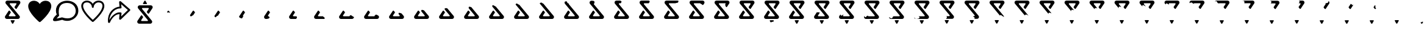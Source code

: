 SplineFontDB: 3.2
FontName: CorkBoardIcons
FullName: CorkBoard Icons Regular
FamilyName: CorkBoardIcons
Weight: Regular
Copyright: Copyright (c) 2024, Skai Jay
UComments: "2024-5-15: Created with FontForge (http://fontforge.org)"
Version: 001.000
ItalicAngle: 0
UnderlinePosition: -100
UnderlineWidth: 50
Ascent: 800
Descent: 200
InvalidEm: 0
LayerCount: 2
Layer: 0 0 "Back" 1
Layer: 1 0 "Fore" 0
XUID: [1021 729 -1943746794 4166]
OS2Version: 0
OS2_WeightWidthSlopeOnly: 0
OS2_UseTypoMetrics: 1
CreationTime: 1715826844
ModificationTime: 1716404729
OS2TypoAscent: 0
OS2TypoAOffset: 1
OS2TypoDescent: 0
OS2TypoDOffset: 1
OS2TypoLinegap: 0
OS2WinAscent: 0
OS2WinAOffset: 1
OS2WinDescent: 0
OS2WinDOffset: 1
HheadAscent: 0
HheadAOffset: 1
HheadDescent: 0
HheadDOffset: 1
OS2Vendor: 'PfEd'
MarkAttachClasses: 1
DEI: 91125
Encoding: ISO8859-1
UnicodeInterp: none
NameList: AGL For New Fonts
DisplaySize: -72
AntiAlias: 1
FitToEm: 0
WinInfo: 0 26 10
BeginPrivate: 0
EndPrivate
Grid
521.893554688 -168.291015625 m 6
 521.893554688 -168.291015625 462.154296875 -56.7216796875 462.154296875 -56.7626953125 c 5
 460.911132812 -54.443359375 460.1875 -51.8759765625 460.1875 -49.1845703125 c 4
 460.1875 -38.5400390625 471.006835938 -29.9267578125 484.258789062 -29.9267578125 c 6
 603.73828125 -29.9267578125 l 4
 617.041015625 -29.9267578125 627.809570312 -38.5830078125 627.809570312 -49.1845703125 c 4
 627.809570312 -51.8759765625 627.135742188 -54.443359375 625.89453125 -56.7626953125 c 6
 625.89453125 -56.7626953125 566.155273438 -168.291015625 566.102539062 -168.291015625 c 4
 562.427734375 -175.165039062 553.9375 -179.96875 543.999023438 -179.96875 c 4
 534.110351562 -179.96875 525.569335938 -175.165039062 521.893554688 -168.291015625 c 6
445.38671875 681.571289062 m 2
 432.107421875 681.571289062 421.326171875 670.790039062 421.326171875 657.510742188 c 0
 421.326171875 651.76953125 423.34765625 646.48046875 426.708984375 642.342773438 c 1
 426.701171875 642.357421875 822.768554688 154.662109375 822.768554688 154.662109375 c 2
 833.969726562 140.869140625 840.686523438 123.290039062 840.686523438 104.153320312 c 0
 840.686523438 59.8876953125 804.776367188 23.8955078125 760.509765625 23.8955078125 c 0
 760.482421875 23.9501953125 307.025390625 23.8955078125 307.025390625 23.8955078125 c 2
 262.759765625 23.8955078125 226.822265625 59.8330078125 226.822265625 104.099609375 c 0
 226.822265625 120.220703125 231.637695312 135.319335938 239.836914062 147.897460938 c 1
 239.787109375 147.814453125 381.995117188 366.44140625 381.995117188 366.44140625 c 2
 386.290039062 373.028320312 393.724609375 377.38671875 402.166992188 377.38671875 c 0
 409.706054688 377.38671875 416.41796875 373.904296875 420.830078125 368.46875 c 0
 420.852539062 368.477539062 463.319335938 316.153320312 463.319335938 316.153320312 c 2
 466.678710938 312.013671875 468.694335938 306.741210938 468.694335938 301 c 0
 468.694335938 296.1640625 467.256835938 291.619140625 464.798828125 287.84375 c 1
 464.8046875 287.884765625 390.482421875 173.3828125 390.482421875 173.3828125 c 2
 388.032446469 169.609399657 386.592773438 165.104492188 386.592773438 160.267578125 c 0
 386.592773438 146.98828125 397.359375 136.182617188 410.640625 136.182617188 c 0
 410.655273438 136.208007812 642.587890625 136.182617188 642.587890625 136.182617188 c 2
 655.869140625 136.182617188 666.650390625 146.963867188 666.650390625 160.243164062 c 0
 666.650390625 165.984375 664.626953125 171.2734375 661.267578125 175.413085938 c 1
 661.275390625 175.396484375 265.206054688 663.091796875 265.206054688 663.091796875 c 2
 254.004882812 676.884765625 247.290039062 694.462890625 247.290039062 713.599609375 c 0
 247.290039062 757.866210938 283.200195312 793.857421875 327.466796875 793.857421875 c 0
 327.494140625 793.803710938 780.948242188 793.857421875 780.948242188 793.857421875 c 2
 825.21484375 793.857421875 861.154296875 757.919921875 861.154296875 713.654296875 c 0
 861.154296875 697.533203125 856.338867188 682.434570312 848.139648438 669.85546875 c 1
 848.189453125 669.939453125 706.169921875 451.875 706.169921875 451.875 c 2
 701.876953125 445.28515625 694.442382812 440.927734375 686 440.927734375 c 0
 678.458984375 440.927734375 671.749023438 444.41015625 667.336914062 449.844726562 c 0
 667.3125 449.836914062 624.84765625 502.163085938 624.84765625 502.163085938 c 2
 621.486328125 506.30078125 619.47265625 511.573242188 619.47265625 517.314453125 c 0
 619.47265625 522.150390625 620.908203125 526.697265625 623.368164062 530.470703125 c 1
 623.362304688 530.4296875 697.4921875 644.37109375 697.4921875 644.37109375 c 2
 699.948435511 648.145411372 701.381835938 652.649414062 701.381835938 657.485351562 c 0
 701.381835938 670.764648438 690.615234375 681.571289062 677.3359375 681.571289062 c 0
 677.321289062 681.547851562 445.38671875 681.571289062 445.38671875 681.571289062 c 2
EndSplineSet
BeginChars: 256 57

StartChar: l
Encoding: 108 108 0
Width: 1066
Flags: HW
LayerCount: 2
Fore
SplineSet
158.833984375 566.94921875 m 0
 158.833984375 626.665039062 181.646484375 717.209960938 320.03125 717.209960938 c 0
 426.913085938 717.209960938 514.247070312 630.403320312 516.8359375 522.5625 c 0
 518.010742188 473.599609375 592.23046875 473.599609375 593.404296875 522.5625 c 0
 596 630.454101562 683.333007812 717.25390625 790.209960938 717.25390625 c 0
 974.84765625 717.25390625 1038.40429688 539.458984375 778.651367188 217.331054688 c 0
 692.517578125 110.517578125 598.78125 21.046875 555.1171875 -18.8974609375 c 0
 494.264648438 36.7685546875 158.833984375 353.297851562 158.833984375 566.94921875 c 0
555.110351562 658.610351562 m 1
 429.350585938 871.875 82.234375 828.725585938 82.234375 566.94921875 c 0
 82.234375 291.512695312 503.475585938 -76.296875 530.12109375 -99.29296875 c 0
 544.485351562 -111.689453125 565.754882812 -111.689453125 580.119140625 -99.29296875 c 0
 606.911132812 -76.17578125 1028 291.595703125 1028 567 c 0
 1028 588.390625 1021.97070312 793.846679688 790.209960938 793.846679688 c 0
 689.916015625 793.846679688 602.697265625 739.342773438 555.110351562 658.610351562 c 1
EndSplineSet
EndChar

StartChar: s
Encoding: 115 115 1
Width: 1070
Flags: HW
LayerCount: 2
Fore
SplineSet
585.297851562 779.840820312 m 0
 600.893554688 785.7421875 618.840820312 782.478515625 630.775390625 771.571289062 c 2
 1006.36328125 436.14453125 l 2
 1022.22363281 421.979492188 1022.72167969 398.737304688 1007.87402344 383.658203125 c 2
 632.288085938 10.08984375 l 2
 620.727539062 -1.6474609375 602.448242188 -5.6630859375 586.31640625 -0.00390625 c 0
 570.185546875 5.6533203125 558.268554688 19.865234375 559.536132812 35.6044921875 c 2
 575.21484375 230.229492188 l 1
 554.349609375 230.229492188 l 2
 379.81640625 230.229492188 226.635742188 3.3544921875 185.890625 -113.196289062 c 0
 179.629882812 -131.099609375 160.03125 -142.16796875 139.709960938 -139.274414062 c 0
 119.389648438 -136.377929688 104.40625 -120.3828125 104.40625 -101.5859375 c 0
 62.4599609375 302.904296875 346.875 530.701171875 575.21484375 549.571289062 c 1
 559.536132812 744.6015625 l 2
 558.30078125 759.978515625 569.702148438 773.936523438 585.297851562 779.840820312 c 0
643 652.521484375 m 1
 658.6796875 511.837890625 l 2
 661.012695312 490.903320312 639.995117188 473.696289062 616.946289062 473.696289062 c 2
 596.081054688 473.696289062 l 2
 308.357421875 473.696289062 153.623046875 133.616210938 161.119140625 -16.4482421875 c 1
 219.94921875 129.181640625 415.891601562 306.51171875 554.349609375 306.51171875 c 2
 616.946289062 306.51171875 l 2
 639.995117188 306.51171875 661.00390625 289.306640625 658.6796875 268.370117188 c 2
 643 135 l 1
 919.34765625 407.79296875 l 1
 643 652.521484375 l 1
EndSplineSet
EndChar

StartChar: C
Encoding: 67 67 2
Width: 1089
Flags: HW
LayerCount: 2
Fore
SplineSet
521.893554688 -168.291015625 m 2
 521.893554688 -168.291015625 462.154296875 -56.7216796875 462.154296875 -56.7626953125 c 1
 460.911132812 -54.443359375 460.1875 -51.8759765625 460.1875 -49.1845703125 c 0
 460.1875 -38.5400390625 471.006835938 -29.9267578125 484.258789062 -29.9267578125 c 2
 603.73828125 -29.9267578125 l 0
 617.041015625 -29.9267578125 627.809570312 -38.5830078125 627.809570312 -49.1845703125 c 0
 627.809570312 -51.8759765625 627.135742188 -54.443359375 625.89453125 -56.7626953125 c 2
 625.89453125 -56.7626953125 566.155273438 -168.291015625 566.102539062 -168.291015625 c 0
 562.427734375 -175.165039062 553.9375 -179.96875 543.999023438 -179.96875 c 0
 534.110351562 -179.96875 525.569335938 -175.165039062 521.893554688 -168.291015625 c 2
445.38671875 681.571289062 m 2
 432.107421875 681.571289062 421.326171875 670.790039062 421.326171875 657.510742188 c 0
 421.326171875 651.76953125 423.34765625 646.48046875 426.708984375 642.342773438 c 1
 426.701171875 642.357421875 822.768554688 154.662109375 822.768554688 154.662109375 c 2
 833.969726562 140.869140625 840.686523438 123.290039062 840.686523438 104.153320312 c 0
 840.686523438 59.8876953125 804.776367188 23.8955078125 760.509765625 23.8955078125 c 0
 760.482421875 23.9501953125 307.025390625 23.8955078125 307.025390625 23.8955078125 c 2
 262.759765625 23.8955078125 226.822265625 59.8330078125 226.822265625 104.099609375 c 0
 226.822265625 120.220703125 231.637695312 135.319335938 239.836914062 147.897460938 c 1
 239.787109375 147.814453125 381.995117188 366.44140625 381.995117188 366.44140625 c 2
 386.290039062 373.028320312 393.724609375 377.38671875 402.166992188 377.38671875 c 0
 409.706054688 377.38671875 416.41796875 373.904296875 420.830078125 368.46875 c 0
 420.852539062 368.477539062 463.319335938 316.153320312 463.319335938 316.153320312 c 2
 466.678710938 312.013671875 468.694335938 306.741210938 468.694335938 301 c 0
 468.694335938 296.1640625 467.256835938 291.619140625 464.798828125 287.84375 c 1
 464.8046875 287.884765625 390.482421875 173.3828125 390.482421875 173.3828125 c 2
 388.032446469 169.609399657 386.592773438 165.104492188 386.592773438 160.267578125 c 0
 386.592773438 146.98828125 397.359375 136.182617188 410.640625 136.182617188 c 0
 410.655273438 136.208007812 642.587890625 136.182617188 642.587890625 136.182617188 c 2
 655.869140625 136.182617188 666.650390625 146.963867188 666.650390625 160.243164062 c 0
 666.650390625 165.984375 664.626953125 171.2734375 661.267578125 175.413085938 c 1
 661.275390625 175.396484375 265.206054688 663.091796875 265.206054688 663.091796875 c 2
 254.004882812 676.884765625 247.290039062 694.462890625 247.290039062 713.599609375 c 0
 247.290039062 757.866210938 283.200195312 793.857421875 327.466796875 793.857421875 c 0
 327.494140625 793.803710938 780.948242188 793.857421875 780.948242188 793.857421875 c 2
 825.21484375 793.857421875 861.154296875 757.919921875 861.154296875 713.654296875 c 0
 861.154296875 697.533203125 856.338867188 682.434570312 848.139648438 669.85546875 c 1
 848.189453125 669.939453125 706.169921875 451.875 706.169921875 451.875 c 2
 701.876953125 445.28515625 694.442382812 440.927734375 686 440.927734375 c 0
 678.458984375 440.927734375 671.749023438 444.41015625 667.336914062 449.844726562 c 0
 667.3125 449.836914062 624.84765625 502.163085938 624.84765625 502.163085938 c 2
 621.486328125 506.30078125 619.47265625 511.573242188 619.47265625 517.314453125 c 0
 619.47265625 522.150390625 620.908203125 526.697265625 623.368164062 530.470703125 c 1
 623.362304688 530.4296875 697.4921875 644.37109375 697.4921875 644.37109375 c 2
 699.948435511 648.145411372 701.381835938 652.649414062 701.381835938 657.485351562 c 0
 701.381835938 670.764648438 690.615234375 681.571289062 677.3359375 681.571289062 c 0
 677.321289062 681.547851562 445.38671875 681.571289062 445.38671875 681.571289062 c 2
EndSplineSet
EndChar

StartChar: Idieresis
Encoding: 207 207 3
Width: 1016
Flags: HW
LayerCount: 2
Fore
SplineSet
239.836914062 147.897460938 m 1
 239.787109375 147.814453125 381.995117188 366.44140625 381.995117188 366.44140625 c 2
 386.396484375 373.193359375 393.724609375 377.38671875 402.166992188 377.38671875 c 0
 409.706054688 377.38671875 416.41796875 373.904296875 420.830078125 368.46875 c 0
 420.852539062 368.477539062 463.319335938 316.153320312 463.319335938 316.153320312 c 2
 466.678710938 312.013671875 468.694335938 306.741210938 468.694335938 301 c 0
 468.694335938 296.1640625 467.256835938 291.619140625 464.798828125 287.84375 c 1
 464.8046875 287.884765625 390.610428825 173.814430211 390.482421875 173.3828125 c 2
 388.030763697 169.606807878 386.592773438 165.104492188 386.592773438 160.267578125 c 1
 310.005859375 171.541992188 300.719726562 16.5927734375 239.836914062 147.897460938 c 1
EndSplineSet
EndChar

StartChar: ae
Encoding: 230 230 4
Width: 1016
Flags: HW
LayerCount: 2
Fore
SplineSet
521.893554688 -168.291015625 m 2
 521.893554688 -168.291015625 462.154296875 -56.7216796875 462.154296875 -56.7626953125 c 1
 460.911132812 -54.443359375 460.1875 -51.8759765625 460.1875 -49.1845703125 c 0
 460.1875 -38.5400390625 471.006835938 -29.9267578125 484.258789062 -29.9267578125 c 2
 603.73828125 -29.9267578125 l 0
 617.041015625 -29.9267578125 627.809570312 -38.5830078125 627.809570312 -49.1845703125 c 0
 627.809570312 -51.8759765625 627.135742188 -54.443359375 625.89453125 -56.7626953125 c 2
 625.89453125 -56.7626953125 566.155273438 -168.291015625 566.102539062 -168.291015625 c 0
 562.427734375 -175.165039062 553.9375 -179.96875 543.999023438 -179.96875 c 0
 534.110351562 -179.96875 525.569335938 -175.165039062 521.893554688 -168.291015625 c 2
445.38671875 681.571289062 m 2
 432.107421875 681.571289062 421.326171875 670.790039062 421.326171875 657.510742188 c 0
 421.326171875 651.76953125 423.34765625 646.48046875 426.708984375 642.342773438 c 1
 426.701171875 642.357421875 822.768554688 154.662109375 822.768554688 154.662109375 c 2
 833.969726562 140.869140625 840.686523438 123.290039062 840.686523438 104.153320312 c 0
 840.686523438 59.8876953125 804.776367188 23.8955078125 760.509765625 23.8955078125 c 0
 760.482421875 23.9501953125 307.025390625 23.8955078125 307.025390625 23.8955078125 c 2
 262.759765625 23.8955078125 226.822265625 59.8330078125 226.822265625 104.099609375 c 0
 226.822265625 120.220703125 231.637695312 135.319335938 239.836914062 147.897460938 c 1
 239.787109375 147.814453125 381.995117188 366.44140625 381.995117188 366.44140625 c 2
 386.290039062 373.028320312 393.724609375 377.38671875 402.166992188 377.38671875 c 0
 409.706054688 377.38671875 416.41796875 373.904296875 420.830078125 368.46875 c 0
 420.852539062 368.477539062 463.319335938 316.153320312 463.319335938 316.153320312 c 2
 466.678710938 312.013671875 468.694335938 306.741210938 468.694335938 301 c 0
 468.694335938 296.1640625 467.256835938 291.619140625 464.798828125 287.84375 c 1
 464.8046875 287.884765625 390.482421875 173.3828125 390.482421875 173.3828125 c 2
 388.031453503 169.607870307 386.592773438 165.104492188 386.592773438 160.267578125 c 0
 386.592773438 146.98828125 397.359375 136.182617188 410.640625 136.182617188 c 0
 410.655273438 136.208007812 642.587890625 136.182617188 642.587890625 136.182617188 c 2
 655.869140625 136.182617188 666.650390625 146.963867188 666.650390625 160.243164062 c 0
 666.650390625 165.984375 664.626953125 171.2734375 661.267578125 175.413085938 c 1
 661.275390625 175.396484375 265.206054688 663.091796875 265.206054688 663.091796875 c 2
 254.004882812 676.884765625 247.290039062 694.462890625 247.290039062 713.599609375 c 0
 247.290039062 757.866210938 283.200195312 793.857421875 327.466796875 793.857421875 c 0
 327.494140625 793.803710938 780.948242188 793.857421875 780.948242188 793.857421875 c 2
 825.21484375 793.857421875 861.154296875 757.919921875 861.154296875 713.654296875 c 0
 861.154296875 697.533203125 856.338867188 682.434570312 848.139648438 669.85546875 c 1
 848.189453125 669.939453125 706.169921875 451.875 706.169921875 451.875 c 2
 701.876953125 445.28515625 694.442382812 440.927734375 686 440.927734375 c 0
 678.458984375 440.927734375 671.749023438 444.41015625 667.336914062 449.844726562 c 0
 667.3125 449.836914062 624.84765625 502.163085938 624.84765625 502.163085938 c 2
 621.486328125 506.30078125 619.47265625 511.573242188 619.47265625 517.314453125 c 0
 619.47265625 522.150390625 620.908203125 526.697265625 623.368164062 530.470703125 c 1
 623.362304688 530.4296875 697.4921875 644.37109375 697.4921875 644.37109375 c 2
 699.941352589 648.13452762 701.381835938 652.649414062 701.381835938 657.485351562 c 0
 701.381835938 670.764648438 690.615234375 681.571289062 677.3359375 681.571289062 c 0
 677.321289062 681.547851562 445.38671875 681.571289062 445.38671875 681.571289062 c 2
EndSplineSet
Comment: "mid loading frame"
EndChar

StartChar: Uacute
Encoding: 218 218 5
Width: 1016
Flags: HW
LayerCount: 2
Fore
SplineSet
505.603515625 544.857421875 m 1
 621.458007812 402.544921875 822.768554688 154.662109375 822.768554688 154.662109375 c 2
 834.1796875 140.624023438 840.686523438 123.290039062 840.686523438 104.153320312 c 0
 840.686523438 59.8876953125 804.776367188 23.8955078125 760.509765625 23.8955078125 c 0
 760.482421875 23.9501953125 307.025390625 23.8955078125 307.025390625 23.8955078125 c 2
 262.759765625 23.8955078125 226.822265625 59.8330078125 226.822265625 104.099609375 c 0
 226.822265625 120.220703125 231.637695312 135.319335938 239.836914062 147.897460938 c 1
 239.787109375 147.814453125 381.995117188 366.44140625 381.995117188 366.44140625 c 2
 386.290039062 373.028320312 393.724609375 377.38671875 402.166992188 377.38671875 c 0
 409.706054688 377.38671875 416.41796875 373.904296875 420.830078125 368.46875 c 0
 420.852539062 368.477539062 463.319335938 316.153320312 463.319335938 316.153320312 c 2
 466.678710938 312.013671875 468.694335938 306.741210938 468.694335938 301 c 0
 468.694335938 296.1640625 467.256835938 291.619140625 464.798828125 287.84375 c 1
 464.8046875 287.884765625 390.482421875 173.3828125 390.482421875 173.3828125 c 2
 388.036364736 169.615434509 386.592773438 165.104492188 386.592773438 160.267578125 c 0
 386.592773438 146.98828125 397.359375 136.182617188 410.640625 136.182617188 c 0
 410.655273438 136.208007812 642.587890625 136.182617188 642.587890625 136.182617188 c 2
 655.869140625 136.182617188 666.650390625 146.963867188 666.650390625 160.243164062 c 0
 666.650390625 165.984375 664.626953125 171.2734375 661.267578125 175.413085938 c 1
 661.272460938 175.401367188 476.752929688 402.606445312 359.603515625 546.857421875 c 1
 348.595703125 665.130859375 442.349609375 574.599609375 505.603515625 544.857421875 c 1
EndSplineSet
EndChar

StartChar: Ugrave
Encoding: 217 217 6
Width: 1016
Flags: HW
LayerCount: 2
Fore
SplineSet
523.509765625 522.857421875 m 1
 641.005859375 378.473632812 822.768554688 154.662109375 822.768554688 154.662109375 c 2
 834.178710938 140.623046875 840.686523438 123.290039062 840.686523438 104.153320312 c 0
 840.686523438 59.8876953125 804.776367188 23.8955078125 760.509765625 23.8955078125 c 0
 760.482421875 23.9501953125 307.025390625 23.8955078125 307.025390625 23.8955078125 c 2
 262.759765625 23.8955078125 226.822265625 59.8330078125 226.822265625 104.099609375 c 0
 226.822265625 120.220703125 231.637695312 135.319335938 239.836914062 147.897460938 c 1
 239.787109375 147.814453125 381.995117188 366.44140625 381.995117188 366.44140625 c 2
 386.290039062 373.028320312 393.724609375 377.38671875 402.166992188 377.38671875 c 0
 409.706054688 377.38671875 416.41796875 373.904296875 420.830078125 368.46875 c 0
 420.852539062 368.477539062 463.319335938 316.153320312 463.319335938 316.153320312 c 2
 466.678710938 312.013671875 468.694335938 306.741210938 468.694335938 301 c 0
 468.694335938 296.1640625 467.256835938 291.619140625 464.798828125 287.84375 c 1
 464.8046875 287.884765625 390.482421875 173.3828125 390.482421875 173.3828125 c 2
 388.031025555 169.607211188 386.592773438 165.104492188 386.592773438 160.267578125 c 0
 386.592773438 146.98828125 397.359375 136.182617188 410.640625 136.182617188 c 0
 410.655273438 136.208007812 642.587890625 136.182617188 642.587890625 136.182617188 c 2
 655.869140625 136.182617188 666.650390625 146.963867188 666.650390625 160.243164062 c 0
 666.650390625 165.984375 664.626953125 171.2734375 661.267578125 175.413085938 c 1
 661.272460938 175.403320312 532.125976562 334.424804688 421.325195312 470.857421875 c 1
 396.353515625 584.634765625 485.515625 526.392578125 523.509765625 522.857421875 c 1
EndSplineSet
EndChar

StartChar: Ocircumflex
Encoding: 212 212 7
Width: 1016
Flags: HW
LayerCount: 2
Fore
SplineSet
840.686523438 104.153320312 m 1
 840.686523438 59.8876953125 791.466796875 21.857421875 760.509765625 23.8955078125 c 0
 760.44921875 23.8994140625 307.025390625 23.8955078125 307.025390625 23.8955078125 c 2
 262.759765625 23.8955078125 226.822265625 59.8330078125 226.822265625 104.099609375 c 0
 226.822265625 120.220703125 231.637695312 135.319335938 239.836914062 147.897460938 c 1
 239.787109375 147.814453125 381.995117188 366.44140625 381.995117188 366.44140625 c 2
 386.290039062 373.028320312 393.724609375 377.38671875 402.166992188 377.38671875 c 0
 409.706054688 377.38671875 416.41796875 373.904296875 420.830078125 368.46875 c 0
 420.852539062 368.477539062 463.319335938 316.153320312 463.319335938 316.153320312 c 2
 466.678710938 312.013671875 468.694335938 306.741210938 468.694335938 301 c 0
 468.694335938 296.1640625 467.256835938 291.619140625 464.798828125 287.84375 c 1
 464.8046875 287.884765625 390.482421875 173.3828125 390.482421875 173.3828125 c 2
 388.031726061 169.608290096 386.592773438 165.104492188 386.592773438 160.267578125 c 0
 386.592773438 146.98828125 397.359375 136.182617188 410.640625 136.182617188 c 0
 410.655273438 136.208007812 642.364257812 135.959960938 642.587890625 136.182617188 c 2
 655.869140625 136.182617188 666.650390625 146.963867188 666.650390625 160.243164062 c 1
 706.112304688 228.797851562 782.745117188 120.489257812 840.686523438 104.153320312 c 1
EndSplineSet
EndChar

StartChar: Ntilde
Encoding: 209 209 8
Width: 1016
Flags: HW
LayerCount: 2
Fore
SplineSet
307.025390625 23.8955078125 m 1
 262.466796875 23.8916015625 226.822265625 59.8330078125 226.822265625 104.099609375 c 0
 226.822265625 120.220703125 231.637695312 135.319335938 239.836914062 147.897460938 c 1
 239.787109375 147.814453125 381.995117188 366.44140625 381.995117188 366.44140625 c 2
 386.290039062 373.028320312 393.724609375 377.38671875 402.166992188 377.38671875 c 0
 409.706054688 377.38671875 416.41796875 373.904296875 420.830078125 368.46875 c 0
 420.852539062 368.477539062 463.319335938 316.153320312 463.319335938 316.153320312 c 2
 466.678710938 312.013671875 468.694335938 306.741210938 468.694335938 301 c 0
 468.694335938 296.1640625 467.256835938 291.619140625 464.798828125 287.84375 c 1
 464.8046875 287.884765625 390.482421875 173.3828125 390.482421875 173.3828125 c 2
 388.030697504 169.606705929 386.592773438 165.104492188 386.592773438 160.267578125 c 0
 386.592773438 146.98828125 397.359375 136.182617188 410.640625 136.182617188 c 1
 438.611328125 135.220703125 524.063476562 32.8828125 307.025390625 23.8955078125 c 1
EndSplineSet
EndChar

StartChar: Eth
Encoding: 208 208 9
Width: 1016
Flags: HW
LayerCount: 2
Fore
SplineSet
226.822265625 104.099609375 m 1
 226.822265625 120.220703125 231.637695312 135.319335938 239.836914062 147.897460938 c 1
 239.787109375 147.814453125 381.995117188 366.44140625 381.995117188 366.44140625 c 2
 386.290039062 373.028320312 393.724609375 377.38671875 402.166992188 377.38671875 c 0
 409.706054688 377.38671875 416.41796875 373.904296875 420.830078125 368.46875 c 0
 420.852539062 368.477539062 463.319335938 316.153320312 463.319335938 316.153320312 c 2
 466.678710938 312.013671875 468.694335938 306.741210938 468.694335938 301 c 0
 468.694335938 296.1640625 467.256835938 291.619140625 464.798828125 287.84375 c 1
 464.8046875 287.884765625 390.482421875 173.3828125 390.482421875 173.3828125 c 2
 388.030176216 169.605903049 386.592773438 165.104492188 386.592773438 160.267578125 c 0
 386.592773438 146.98828125 397.359375 136.182617188 410.640625 136.182617188 c 1
 350.26171875 121.573242188 398.466796875 -32.142578125 226.822265625 104.099609375 c 1
EndSplineSet
EndChar

StartChar: Ograve
Encoding: 210 210 10
Width: 1016
Flags: HW
LayerCount: 2
Fore
SplineSet
515.466796875 23.9150390625 m 1
 408.512695312 23.908203125 307.025390625 23.8955078125 307.025390625 23.8955078125 c 2
 262.466796875 23.8916015625 226.822265625 59.8330078125 226.822265625 104.099609375 c 0
 226.822265625 120.220703125 231.637695312 135.319335938 239.836914062 147.897460938 c 1
 239.787109375 147.814453125 381.995117188 366.44140625 381.995117188 366.44140625 c 2
 386.290039062 373.028320312 393.724609375 377.38671875 402.166992188 377.38671875 c 0
 409.706054688 377.38671875 416.41796875 373.904296875 420.830078125 368.46875 c 0
 420.852539062 368.477539062 463.319335938 316.153320312 463.319335938 316.153320312 c 2
 466.678710938 312.013671875 468.694335938 306.741210938 468.694335938 301 c 0
 468.694335938 296.1640625 467.256835938 291.619140625 464.798828125 287.84375 c 1
 464.8046875 287.884765625 390.482421875 173.3828125 390.482421875 173.3828125 c 2
 388.030850397 169.606941412 386.592773438 165.104492188 386.592773438 160.267578125 c 0
 386.592773438 146.98828125 397.359375 136.182617188 410.640625 136.182617188 c 0
 410.65234375 136.182617188 449.537109375 136.1953125 495.466796875 136.193359375 c 0
 609.607421875 136.189453125 515.466796875 23.9150390625 515.466796875 23.9150390625 c 1
EndSplineSet
EndChar

StartChar: Oacute
Encoding: 211 211 11
Width: 1016
Flags: HW
LayerCount: 2
Fore
SplineSet
593.466796875 136.088867188 m 1
 525.392578125 136.083007812 410.661132812 136.182617188 410.640625 136.182617188 c 0
 397.359375 136.182617188 386.592773438 146.98828125 386.592773438 160.267578125 c 0
 386.592773438 165.104492188 388.03076899 169.606816031 390.482421875 173.3828125 c 2
 390.482421875 173.3828125 464.8046875 287.884765625 464.798828125 287.84375 c 1
 467.256835938 291.619140625 468.694335938 296.1640625 468.694335938 301 c 0
 468.694335938 306.741210938 466.678710938 312.013671875 463.319335938 316.153320312 c 2
 463.319335938 316.153320312 420.852539062 368.477539062 420.830078125 368.46875 c 0
 416.41796875 373.904296875 409.706054688 377.38671875 402.166992188 377.38671875 c 0
 393.724609375 377.38671875 386.290039062 373.028320312 381.995117188 366.44140625 c 2
 381.995117188 366.44140625 239.787109375 147.814453125 239.836914062 147.897460938 c 1
 231.637695312 135.319335938 226.822265625 120.220703125 226.822265625 104.099609375 c 0
 226.822265625 59.8330078125 262.466796875 23.8955078125 307.025390625 23.8955078125 c 2
 307.025390625 23.8955078125 519.388671875 23.8974609375 653.466796875 23.8974609375 c 1
 689.09765625 106.110351562 608.547851562 95.0341796875 593.466796875 136.088867188 c 1
EndSplineSet
EndChar

StartChar: multiply
Encoding: 215 215 12
Width: 1016
Flags: HW
LayerCount: 2
Fore
SplineSet
636.633789062 383.857421875 m 1
 672.438476562 339.76953125 710.828125 292.5 740.5859375 255.857421875 c 1
 788.71875 196.58984375 822.768554688 154.662109375 822.768554688 154.662109375 c 2
 834.172851562 140.619140625 840.686523438 123.290039062 840.686523438 104.153320312 c 0
 840.686523438 59.8876953125 804.776367188 23.8955078125 760.509765625 23.8955078125 c 0
 760.482421875 23.9501953125 307.025390625 23.8955078125 307.025390625 23.8955078125 c 2
 262.759765625 23.8955078125 226.822265625 59.8330078125 226.822265625 104.099609375 c 0
 226.822265625 120.220703125 231.637695312 135.319335938 239.836914062 147.897460938 c 1
 239.787109375 147.814453125 381.995117188 366.44140625 381.995117188 366.44140625 c 2
 386.290039062 373.028320312 393.724609375 377.38671875 402.166992188 377.38671875 c 0
 409.706054688 377.38671875 416.41796875 373.904296875 420.830078125 368.46875 c 0
 420.852539062 368.477539062 463.319335938 316.153320312 463.319335938 316.153320312 c 2
 466.678710938 312.013671875 468.694335938 306.741210938 468.694335938 301 c 0
 468.694335938 296.1640625 467.256835938 291.619140625 464.798828125 287.84375 c 1
 464.8046875 287.884765625 390.482421875 173.3828125 390.482421875 173.3828125 c 2
 388.031235113 169.607533946 386.592773438 165.104492188 386.592773438 160.267578125 c 0
 386.592773438 146.98828125 397.359375 136.182617188 410.640625 136.182617188 c 0
 410.655273438 136.208007812 642.587890625 136.182617188 642.587890625 136.182617188 c 2
 655.869140625 136.182617188 666.650390625 146.963867188 666.650390625 160.243164062 c 0
 666.650390625 165.984375 664.626953125 171.2734375 661.267578125 175.413085938 c 1
 661.26953125 175.41015625 645.8046875 194.380859375 621.0078125 224.857421875 c 1
 597.198242188 254.120117188 564.786132812 293.990234375 529.19921875 337.857421875 c 1
 493.33203125 434.477539062 588.1171875 408.998046875 636.633789062 383.857421875 c 1
EndSplineSet
EndChar

StartChar: Odieresis
Encoding: 214 214 13
Width: 1016
Flags: HW
LayerCount: 2
Fore
SplineSet
621.0078125 224.857421875 m 1
 645.8046875 194.380859375 661.26953125 175.41015625 661.267578125 175.413085938 c 1
 664.626953125 171.2734375 666.650390625 165.984375 666.650390625 160.243164062 c 0
 666.650390625 146.963867188 655.869140625 136.182617188 642.587890625 136.182617188 c 2
 642.587890625 136.182617188 410.655273438 136.208007812 410.640625 136.182617188 c 0
 397.359375 136.182617188 386.592773438 146.98828125 386.592773438 160.267578125 c 0
 386.592773438 165.104492188 388.030822034 169.606897727 390.482421875 173.3828125 c 2
 390.482421875 173.3828125 464.8046875 287.884765625 464.798828125 287.84375 c 1
 467.256835938 291.619140625 468.694335938 296.1640625 468.694335938 301 c 0
 468.694335938 306.741210938 466.678710938 312.013671875 463.319335938 316.153320312 c 2
 463.319335938 316.153320312 420.852539062 368.477539062 420.830078125 368.46875 c 0
 416.41796875 373.904296875 409.706054688 377.38671875 402.166992188 377.38671875 c 0
 393.724609375 377.38671875 386.290039062 373.028320312 381.995117188 366.44140625 c 2
 381.995117188 366.44140625 239.787109375 147.814453125 239.836914062 147.897460938 c 1
 231.637695312 135.319335938 226.822265625 120.220703125 226.822265625 104.099609375 c 0
 226.822265625 59.8330078125 262.759765625 23.8955078125 307.025390625 23.8955078125 c 2
 307.025390625 23.8955078125 760.482421875 23.9501953125 760.509765625 23.8955078125 c 0
 804.776367188 23.8955078125 840.686523438 59.8876953125 840.686523438 104.153320312 c 0
 840.686523438 123.290039062 834.172851562 140.619140625 822.768554688 154.662109375 c 2
 822.768554688 154.662109375 788.71875 196.58984375 740.5859375 255.857421875 c 1
 677.03515625 278.866210938 594.466796875 316.857421875 621.0078125 224.857421875 c 1
EndSplineSet
EndChar

StartChar: Otilde
Encoding: 213 213 14
Width: 1016
Flags: HW
LayerCount: 2
Fore
SplineSet
822.768554688 154.662109375 m 1
 834.172851562 140.619140625 840.686523438 123.290039062 840.686523438 104.153320312 c 0
 840.686523438 59.8876953125 804.776367188 23.8955078125 760.509765625 23.8955078125 c 0
 760.482421875 23.9501953125 307.025390625 23.8955078125 307.025390625 23.8955078125 c 2
 262.759765625 23.8955078125 226.822265625 59.8330078125 226.822265625 104.099609375 c 0
 226.822265625 120.220703125 231.637695312 135.319335938 239.836914062 147.897460938 c 1
 239.787109375 147.814453125 381.995117188 366.44140625 381.995117188 366.44140625 c 2
 386.290039062 373.028320312 393.724609375 377.38671875 402.166992188 377.38671875 c 0
 409.706054688 377.38671875 416.41796875 373.904296875 420.830078125 368.46875 c 0
 420.852539062 368.477539062 463.319335938 316.153320312 463.319335938 316.153320312 c 2
 466.678710938 312.013671875 468.694335938 306.741210938 468.694335938 301 c 0
 468.694335938 296.1640625 467.256835938 291.619140625 464.798828125 287.84375 c 1
 464.8046875 287.884765625 390.482421875 173.3828125 390.482421875 173.3828125 c 2
 388.030518911 169.606430863 386.592773438 165.104492188 386.592773438 160.267578125 c 0
 386.592773438 146.98828125 397.359375 136.182617188 410.640625 136.182617188 c 0
 410.655273438 136.208007812 642.587890625 136.182617188 642.587890625 136.182617188 c 2
 655.869140625 136.182617188 666.650390625 146.963867188 666.650390625 160.243164062 c 0
 666.650390625 165.984375 664.626953125 171.2734375 661.267578125 175.413085938 c 1
 713.109375 173.642578125 674.8671875 259.5390625 822.768554688 154.662109375 c 1
EndSplineSet
EndChar

StartChar: Oslash
Encoding: 216 216 15
Width: 1016
Flags: HW
LayerCount: 2
Fore
SplineSet
567.603515625 468.857421875 m 1
 681.41796875 328.713867188 822.768554688 154.662109375 822.768554688 154.662109375 c 2
 834.172851562 140.619140625 840.686523438 123.290039062 840.686523438 104.153320312 c 0
 840.686523438 59.8876953125 804.776367188 23.8955078125 760.509765625 23.8955078125 c 0
 760.482421875 23.9501953125 307.025390625 23.8955078125 307.025390625 23.8955078125 c 2
 262.759765625 23.8955078125 226.822265625 59.8330078125 226.822265625 104.099609375 c 0
 226.822265625 120.220703125 231.637695312 135.319335938 239.836914062 147.897460938 c 1
 239.787109375 147.814453125 381.995117188 366.44140625 381.995117188 366.44140625 c 2
 386.290039062 373.028320312 393.724609375 377.38671875 402.166992188 377.38671875 c 0
 409.706054688 377.38671875 416.41796875 373.904296875 420.830078125 368.46875 c 0
 420.852539062 368.477539062 463.319335938 316.153320312 463.319335938 316.153320312 c 2
 466.678710938 312.013671875 468.694335938 306.741210938 468.694335938 301 c 0
 468.694335938 296.1640625 467.256835938 291.619140625 464.798828125 287.84375 c 1
 464.8046875 287.884765625 390.482421875 173.3828125 390.482421875 173.3828125 c 2
 388.031397247 169.607783662 386.592773438 165.104492188 386.592773438 160.267578125 c 0
 386.592773438 146.98828125 397.359375 136.182617188 410.640625 136.182617188 c 0
 410.655273438 136.208007812 642.587890625 136.182617188 642.587890625 136.182617188 c 2
 655.869140625 136.182617188 666.650390625 146.963867188 666.650390625 160.243164062 c 0
 666.650390625 165.984375 664.626953125 171.2734375 661.267578125 175.413085938 c 1
 661.271484375 175.405273438 565.47265625 292.9296875 468.428710938 412.857421875 c 0
 412.79296875 481.61328125 528.3203125 496.614257812 567.603515625 468.857421875 c 1
EndSplineSet
EndChar

StartChar: Iacute
Encoding: 205 205 16
Width: 1016
Flags: HW
LayerCount: 2
Fore
SplineSet
347.883789062 314 m 1
 377.135742188 358.876953125 381.995117188 366.44140625 381.995117188 366.44140625 c 2
 386.396484375 373.193359375 393.724609375 377.38671875 402.166992188 377.38671875 c 0
 409.706054688 377.38671875 416.41796875 373.904296875 420.830078125 368.46875 c 0
 420.852539062 368.477539062 463.319335938 316.153320312 463.319335938 316.153320312 c 2
 466.678710938 312.013671875 468.694335938 306.741210938 468.694335938 301 c 0
 468.694335938 296.1640625 467.256835938 291.619140625 464.798828125 287.84375 c 1
 464.80078125 287.856445312 474.703125 302.967773438 462.323242188 284 c 1
 425.333984375 328 354.459960938 277.692382812 347.883789062 314 c 1
EndSplineSet
Comment: "1st loading frame"
EndChar

StartChar: Icircumflex
Encoding: 206 206 17
Width: 1016
Flags: HW
LayerCount: 2
Fore
SplineSet
265.130859375 187.15234375 m 1
 312.83984375 260.345703125 381.995117188 366.44140625 381.995117188 366.44140625 c 2
 386.396484375 373.193359375 393.724609375 377.38671875 402.166992188 377.38671875 c 0
 409.706054688 377.38671875 416.41796875 373.904296875 420.830078125 368.46875 c 0
 420.852539062 368.477539062 463.319335938 316.153320312 463.319335938 316.153320312 c 2
 466.678710938 312.013671875 468.694335938 306.741210938 468.694335938 301 c 0
 468.694335938 296.1640625 467.256835938 291.619140625 464.798828125 287.84375 c 1
 464.802734375 287.87109375 422.829101562 223.578125 395.178710938 181.15234375 c 1
 349.161132812 179.25390625 292.065429688 71.759765625 265.130859375 187.15234375 c 1
EndSplineSet
EndChar

StartChar: aring
Encoding: 229 229 18
Width: 1016
Flags: HW
LayerCount: 2
Fore
SplineSet
601.659179688 -102 m 5
 614.499883459 -78.0355730688 625.89453125 -56.7626953125 625.89453125 -56.7626953125 c 6
 627.291070817 -54.1559377518 627.809570312 -51.8759765625 627.809570312 -49.1845703125 c 4
 627.809570312 -38.5830078125 617.041015625 -29.9267578125 603.73828125 -29.9267578125 c 4
 484.258789062 -29.9267578125 l 6
 471.006835938 -29.9267578125 460.1875 -38.5400390625 460.1875 -49.1845703125 c 4
 460.1875 -51.8759765625 460.911132812 -54.443359375 462.154296875 -56.7626953125 c 5
 462.154296875 -56.7447780008 473.553710938 -78.025390625 486.39453125 -102 c 5
 524.939152991 -155.444329284 549.273323188 -62.1666495235 601.659179688 -102 c 5
445.38671875 681.571289062 m 2
 432.107421875 681.571289062 421.326171875 670.790039062 421.326171875 657.510742188 c 0
 421.326171875 651.76953125 423.34765625 646.48046875 426.708984375 642.342773438 c 1
 426.701171875 642.357421875 822.768554688 154.662109375 822.768554688 154.662109375 c 2
 833.969726562 140.869140625 840.686523438 123.290039062 840.686523438 104.153320312 c 0
 840.686523438 59.8876953125 804.776367188 23.8955078125 760.509765625 23.8955078125 c 0
 760.482421875 23.9501953125 307.025390625 23.8955078125 307.025390625 23.8955078125 c 2
 262.759765625 23.8955078125 226.822265625 59.8330078125 226.822265625 104.099609375 c 0
 226.822265625 120.220703125 231.637695312 135.319335938 239.836914062 147.897460938 c 1
 239.787109375 147.814453125 381.995117188 366.44140625 381.995117188 366.44140625 c 2
 386.290039062 373.028320312 393.724609375 377.38671875 402.166992188 377.38671875 c 0
 409.706054688 377.38671875 416.41796875 373.904296875 420.830078125 368.46875 c 0
 420.852539062 368.477539062 463.319335938 316.153320312 463.319335938 316.153320312 c 2
 466.678710938 312.013671875 468.694335938 306.741210938 468.694335938 301 c 0
 468.694335938 296.1640625 467.256835938 291.619140625 464.798828125 287.84375 c 1
 464.8046875 287.884765625 390.482421875 173.3828125 390.482421875 173.3828125 c 2
 388.030426535 169.606288586 386.592773438 165.104492188 386.592773438 160.267578125 c 0
 386.592773438 146.98828125 397.359375 136.182617188 410.640625 136.182617188 c 0
 410.655273438 136.208007812 642.587890625 136.182617188 642.587890625 136.182617188 c 2
 655.869140625 136.182617188 666.650390625 146.963867188 666.650390625 160.243164062 c 0
 666.650390625 165.984375 664.626953125 171.2734375 661.267578125 175.413085938 c 1
 661.275390625 175.396484375 265.206054688 663.091796875 265.206054688 663.091796875 c 2
 254.004882812 676.884765625 247.290039062 694.462890625 247.290039062 713.599609375 c 0
 247.290039062 757.866210938 283.200195312 793.857421875 327.466796875 793.857421875 c 0
 327.494140625 793.803710938 780.948242188 793.857421875 780.948242188 793.857421875 c 2
 825.21484375 793.857421875 861.154296875 757.919921875 861.154296875 713.654296875 c 0
 861.154296875 697.533203125 856.338867188 682.434570312 848.139648438 669.85546875 c 1
 848.189453125 669.939453125 706.169921875 451.875 706.169921875 451.875 c 2
 701.876953125 445.28515625 694.442382812 440.927734375 686 440.927734375 c 0
 678.458984375 440.927734375 671.749023438 444.41015625 667.336914062 449.844726562 c 0
 667.3125 449.836914062 624.84765625 502.163085938 624.84765625 502.163085938 c 2
 621.486328125 506.30078125 619.47265625 511.573242188 619.47265625 517.314453125 c 0
 619.47265625 522.150390625 620.908203125 526.697265625 623.368164062 530.470703125 c 1
 623.362304688 530.4296875 697.4921875 644.37109375 697.4921875 644.37109375 c 2
 699.945989803 648.141653252 701.381835938 652.649414062 701.381835938 657.485351562 c 0
 701.381835938 670.764648438 690.615234375 681.571289062 677.3359375 681.571289062 c 0
 677.321289062 681.547851562 445.38671875 681.571289062 445.38671875 681.571289062 c 2
EndSplineSet
EndChar

StartChar: adieresis
Encoding: 228 228 19
Width: 1016
Flags: HW
LayerCount: 2
Fore
SplineSet
445.38671875 681.571289062 m 2
 432.107421875 681.571289062 421.326171875 670.790039062 421.326171875 657.510742188 c 0
 421.326171875 651.76953125 423.34765625 646.48046875 426.708984375 642.342773438 c 1
 426.701171875 642.357421875 822.768554688 154.662109375 822.768554688 154.662109375 c 2
 833.969726562 140.869140625 840.686523438 123.290039062 840.686523438 104.153320312 c 0
 840.686523438 59.8876953125 804.776367188 23.8955078125 760.509765625 23.8955078125 c 0
 760.482421875 23.9501953125 307.025390625 23.8955078125 307.025390625 23.8955078125 c 2
 262.759765625 23.8955078125 226.822265625 59.8330078125 226.822265625 104.099609375 c 0
 226.822265625 120.220703125 231.637695312 135.319335938 239.836914062 147.897460938 c 1
 239.787109375 147.814453125 381.995117188 366.44140625 381.995117188 366.44140625 c 2
 386.290039062 373.028320312 393.724609375 377.38671875 402.166992188 377.38671875 c 0
 409.706054688 377.38671875 416.41796875 373.904296875 420.830078125 368.46875 c 0
 420.852539062 368.477539062 463.319335938 316.153320312 463.319335938 316.153320312 c 2
 466.678710938 312.013671875 468.694335938 306.741210938 468.694335938 301 c 0
 468.694335938 296.1640625 467.256835938 291.619140625 464.798828125 287.84375 c 1
 464.8046875 287.884765625 390.482421875 173.3828125 390.482421875 173.3828125 c 2
 388.030659751 169.606647782 386.592773438 165.104492188 386.592773438 160.267578125 c 0
 386.592773438 146.98828125 397.359375 136.182617188 410.640625 136.182617188 c 0
 410.655273438 136.208007812 642.587890625 136.182617188 642.587890625 136.182617188 c 2
 655.869140625 136.182617188 666.650390625 146.963867188 666.650390625 160.243164062 c 0
 666.650390625 165.984375 664.626953125 171.2734375 661.267578125 175.413085938 c 1
 661.275390625 175.396484375 265.206054688 663.091796875 265.206054688 663.091796875 c 2
 254.004882812 676.884765625 247.290039062 694.462890625 247.290039062 713.599609375 c 0
 247.290039062 757.866210938 283.200195312 793.857421875 327.466796875 793.857421875 c 0
 327.494140625 793.803710938 780.948242188 793.857421875 780.948242188 793.857421875 c 2
 825.21484375 793.857421875 861.154296875 757.919921875 861.154296875 713.654296875 c 0
 861.154296875 697.533203125 856.338867188 682.434570312 848.139648438 669.85546875 c 1
 848.189453125 669.939453125 706.169921875 451.875 706.169921875 451.875 c 2
 701.876953125 445.28515625 694.442382812 440.927734375 686 440.927734375 c 0
 678.458984375 440.927734375 671.749023438 444.41015625 667.336914062 449.844726562 c 0
 667.3125 449.836914062 624.84765625 502.163085938 624.84765625 502.163085938 c 2
 621.486328125 506.30078125 619.47265625 511.573242188 619.47265625 517.314453125 c 0
 619.47265625 522.150390625 620.908203125 526.697265625 623.368164062 530.470703125 c 1
 623.362304688 530.4296875 697.4921875 644.37109375 697.4921875 644.37109375 c 2
 699.948271119 648.145158765 701.381835938 652.649414062 701.381835938 657.485351562 c 0
 701.381835938 670.764648438 690.615234375 681.571289062 677.3359375 681.571289062 c 0
 677.321289062 681.547851562 445.38671875 681.571289062 445.38671875 681.571289062 c 2
EndSplineSet
EndChar

StartChar: Thorn
Encoding: 222 222 20
Width: 1016
Flags: HW
LayerCount: 2
Fore
SplineSet
327.466796875 793.857421875 m 1
 283.200195312 793.857421875 247.290039062 757.866210938 247.290039062 713.599609375 c 0
 247.290039062 694.462890625 254.004882812 676.884765625 265.206054688 663.091796875 c 2
 265.206054688 663.091796875 661.275390625 175.396484375 661.267578125 175.413085938 c 1
 664.626953125 171.2734375 666.650390625 165.984375 666.650390625 160.243164062 c 0
 666.650390625 146.963867188 655.869140625 136.182617188 642.587890625 136.182617188 c 2
 642.587890625 136.182617188 410.655273438 136.208007812 410.640625 136.182617188 c 0
 397.359375 136.182617188 386.592773438 146.98828125 386.592773438 160.267578125 c 0
 386.592773438 165.104492188 388.031121369 169.607358758 390.482421875 173.3828125 c 2
 390.482421875 173.3828125 464.8046875 287.884765625 464.798828125 287.84375 c 1
 467.256835938 291.619140625 468.694335938 296.1640625 468.694335938 301 c 0
 468.694335938 306.741210938 466.678710938 312.013671875 463.319335938 316.153320312 c 2
 463.319335938 316.153320312 420.852539062 368.477539062 420.830078125 368.46875 c 0
 416.41796875 373.904296875 409.706054688 377.38671875 402.166992188 377.38671875 c 0
 393.724609375 377.38671875 386.290039062 373.028320312 381.995117188 366.44140625 c 2
 381.995117188 366.44140625 239.787109375 147.814453125 239.836914062 147.897460938 c 1
 231.637695312 135.319335938 226.822265625 120.220703125 226.822265625 104.099609375 c 0
 226.822265625 59.8330078125 262.759765625 23.8955078125 307.025390625 23.8955078125 c 2
 307.025390625 23.8955078125 760.482421875 23.9501953125 760.509765625 23.8955078125 c 0
 804.776367188 23.8955078125 840.686523438 59.8876953125 840.686523438 104.153320312 c 0
 840.686523438 123.290039062 833.969726562 140.869140625 822.768554688 154.662109375 c 2
 822.768554688 154.662109375 426.701171875 642.357421875 426.708984375 642.342773438 c 1
 423.34765625 646.48046875 421.326171875 651.76953125 421.326171875 657.510742188 c 0
 421.326171875 670.790039062 432.107421875 681.571289062 445.38671875 681.571289062 c 1
 461.036132812 800.291015625 427.942382812 784.857421875 327.466796875 793.857421875 c 1
EndSplineSet
EndChar

StartChar: Ucircumflex
Encoding: 219 219 21
Width: 1016
Flags: HW
LayerCount: 2
Fore
SplineSet
439.284179688 626.857421875 m 1
 533.56640625 510.766601562 822.768554688 154.662109375 822.768554688 154.662109375 c 2
 834.172851562 140.619140625 840.686523438 123.290039062 840.686523438 104.153320312 c 0
 840.686523438 59.8876953125 804.776367188 23.8955078125 760.509765625 23.8955078125 c 0
 760.482421875 23.9501953125 307.025390625 23.8955078125 307.025390625 23.8955078125 c 2
 262.759765625 23.8955078125 226.822265625 59.8330078125 226.822265625 104.099609375 c 0
 226.822265625 120.220703125 231.637695312 135.319335938 239.836914062 147.897460938 c 1
 239.787109375 147.814453125 381.995117188 366.44140625 381.995117188 366.44140625 c 2
 386.290039062 373.028320312 393.724609375 377.38671875 402.166992188 377.38671875 c 0
 409.706054688 377.38671875 416.41796875 373.904296875 420.830078125 368.46875 c 0
 420.852539062 368.477539062 463.319335938 316.153320312 463.319335938 316.153320312 c 2
 466.678710938 312.013671875 468.694335938 306.741210938 468.694335938 301 c 0
 468.694335938 296.1640625 467.256835938 291.619140625 464.798828125 287.84375 c 1
 464.8046875 287.884765625 390.482421875 173.3828125 390.482421875 173.3828125 c 2
 388.030974548 169.607132627 386.592773438 165.104492188 386.592773438 160.267578125 c 0
 386.592773438 146.98828125 397.359375 136.182617188 410.640625 136.182617188 c 0
 410.655273438 136.208007812 642.587890625 136.182617188 642.587890625 136.182617188 c 2
 655.869140625 136.182617188 666.650390625 146.963867188 666.650390625 160.243164062 c 0
 666.650390625 165.984375 664.626953125 171.2734375 661.267578125 175.413085938 c 1
 661.2734375 175.400390625 399.524414062 497.67578125 290.551757812 631.857421875 c 1
 326.64453125 737.551757812 398.091796875 618.537109375 439.284179688 626.857421875 c 1
EndSplineSet
EndChar

StartChar: Udieresis
Encoding: 220 220 22
Width: 1016
Flags: HW
LayerCount: 2
Fore
SplineSet
421.326171875 657.510742188 m 1
 421.326171875 651.76953125 423.34765625 646.48046875 426.708984375 642.342773438 c 1
 426.701171875 642.357421875 822.768554688 154.662109375 822.768554688 154.662109375 c 2
 833.969726562 140.869140625 840.686523438 123.290039062 840.686523438 104.153320312 c 0
 840.686523438 59.8876953125 804.776367188 23.8955078125 760.509765625 23.8955078125 c 0
 760.482421875 23.9501953125 307.025390625 23.8955078125 307.025390625 23.8955078125 c 2
 262.759765625 23.8955078125 226.822265625 59.8330078125 226.822265625 104.099609375 c 0
 226.822265625 120.220703125 231.637695312 135.319335938 239.836914062 147.897460938 c 1
 239.787109375 147.814453125 381.995117188 366.44140625 381.995117188 366.44140625 c 2
 386.290039062 373.028320312 393.724609375 377.38671875 402.166992188 377.38671875 c 0
 409.706054688 377.38671875 416.41796875 373.904296875 420.830078125 368.46875 c 0
 420.852539062 368.477539062 463.319335938 316.153320312 463.319335938 316.153320312 c 2
 466.678710938 312.013671875 468.694335938 306.741210938 468.694335938 301 c 0
 468.694335938 296.1640625 467.256835938 291.619140625 464.798828125 287.84375 c 1
 464.8046875 287.884765625 390.482421875 173.3828125 390.482421875 173.3828125 c 2
 388.030710249 169.606725558 386.592773438 165.104492188 386.592773438 160.267578125 c 0
 386.592773438 146.98828125 397.359375 136.182617188 410.640625 136.182617188 c 0
 410.655273438 136.208007812 642.587890625 136.182617188 642.587890625 136.182617188 c 2
 655.869140625 136.182617188 666.650390625 146.963867188 666.650390625 160.243164062 c 0
 666.650390625 165.984375 664.626953125 171.2734375 661.267578125 175.413085938 c 1
 661.275390625 175.396484375 265.375 662.803710938 265.206054688 663.091796875 c 2
 260.154296875 669.311523438 256.015625 676.301757812 252.993164062 683.857421875 c 1
 339.5 761.907226562 362.26953125 669.41796875 421.326171875 657.510742188 c 1
EndSplineSet
EndChar

StartChar: Yacute
Encoding: 221 221 23
Width: 1016
Flags: HW
LayerCount: 2
Fore
SplineSet
427.73828125 673.857421875 m 1
 423.759765625 669.564453125 421.326171875 663.819335938 421.326171875 657.510742188 c 0
 421.326171875 651.76953125 423.34765625 646.48046875 426.708984375 642.342773438 c 1
 426.701171875 642.357421875 822.768554688 154.662109375 822.768554688 154.662109375 c 2
 833.969726562 140.869140625 840.686523438 123.290039062 840.686523438 104.153320312 c 0
 840.686523438 59.8876953125 804.776367188 23.8955078125 760.509765625 23.8955078125 c 0
 760.482421875 23.9501953125 307.025390625 23.8955078125 307.025390625 23.8955078125 c 2
 262.759765625 23.8955078125 226.822265625 59.8330078125 226.822265625 104.099609375 c 0
 226.822265625 120.220703125 231.637695312 135.319335938 239.836914062 147.897460938 c 1
 239.787109375 147.814453125 381.995117188 366.44140625 381.995117188 366.44140625 c 2
 386.290039062 373.028320312 393.724609375 377.38671875 402.166992188 377.38671875 c 0
 409.706054688 377.38671875 416.41796875 373.904296875 420.830078125 368.46875 c 0
 420.852539062 368.477539062 463.319335938 316.153320312 463.319335938 316.153320312 c 2
 466.678710938 312.013671875 468.694335938 306.741210938 468.694335938 301 c 0
 468.694335938 296.1640625 467.256835938 291.619140625 464.798828125 287.84375 c 1
 464.8046875 287.884765625 390.482421875 173.3828125 390.482421875 173.3828125 c 2
 388.030506632 169.606411951 386.592773438 165.104492188 386.592773438 160.267578125 c 0
 386.592773438 146.98828125 397.359375 136.182617188 410.640625 136.182617188 c 0
 410.655273438 136.208007812 642.587890625 136.182617188 642.587890625 136.182617188 c 2
 655.869140625 136.182617188 666.650390625 146.963867188 666.650390625 160.243164062 c 0
 666.650390625 165.984375 664.626953125 171.2734375 661.267578125 175.413085938 c 1
 661.275390625 175.396484375 265.206054688 663.091796875 265.206054688 663.091796875 c 2
 254.004882812 676.884765625 247.290039062 694.462890625 247.290039062 713.599609375 c 0
 247.290039062 728.262695312 251.23046875 742.017578125 258.109375 753.857421875 c 1
 398.452148438 812.671875 305.466796875 687.857421875 427.73828125 673.857421875 c 1
EndSplineSet
EndChar

StartChar: aacute
Encoding: 225 225 24
Width: 1016
Flags: HW
LayerCount: 2
Fore
SplineSet
818.466796875 784.546875 m 1
 807.268554688 790.490234375 794.499023438 793.857421875 780.948242188 793.857421875 c 2
 780.495117188 793.969726562 327.494140625 793.803710938 327.466796875 793.857421875 c 0
 283.200195312 793.857421875 247.290039062 757.866210938 247.290039062 713.599609375 c 0
 247.290039062 694.462890625 254.004882812 676.884765625 265.206054688 663.091796875 c 2
 265.206054688 663.091796875 661.275390625 175.396484375 661.267578125 175.413085938 c 1
 664.626953125 171.2734375 666.650390625 165.984375 666.650390625 160.243164062 c 0
 666.650390625 146.963867188 655.869140625 136.182617188 642.587890625 136.182617188 c 2
 642.587890625 136.182617188 410.655273438 136.208007812 410.640625 136.182617188 c 0
 397.359375 136.182617188 386.592773438 146.98828125 386.592773438 160.267578125 c 0
 386.592773438 165.104492188 388.031124817 169.607364069 390.482421875 173.3828125 c 2
 390.482421875 173.3828125 464.8046875 287.884765625 464.798828125 287.84375 c 1
 467.256835938 291.619140625 468.694335938 296.1640625 468.694335938 301 c 0
 468.694335938 306.741210938 466.678710938 312.013671875 463.319335938 316.153320312 c 2
 463.319335938 316.153320312 420.852539062 368.477539062 420.830078125 368.46875 c 0
 416.41796875 373.904296875 409.706054688 377.38671875 402.166992188 377.38671875 c 0
 393.724609375 377.38671875 386.290039062 373.028320312 381.995117188 366.44140625 c 2
 381.995117188 366.44140625 239.787109375 147.814453125 239.836914062 147.897460938 c 1
 231.637695312 135.319335938 226.822265625 120.220703125 226.822265625 104.099609375 c 0
 226.822265625 59.8330078125 262.759765625 23.8955078125 307.025390625 23.8955078125 c 2
 307.025390625 23.8955078125 760.482421875 23.9501953125 760.509765625 23.8955078125 c 0
 804.776367188 23.8955078125 840.686523438 59.8876953125 840.686523438 104.153320312 c 0
 840.686523438 123.290039062 833.969726562 140.869140625 822.768554688 154.662109375 c 2
 822.768554688 154.662109375 426.701171875 642.357421875 426.708984375 642.342773438 c 1
 423.34765625 646.48046875 421.326171875 651.76953125 421.326171875 657.510742188 c 0
 421.326171875 670.790039062 432.107421875 681.571289062 445.38671875 681.571289062 c 2
 445.38671875 681.571289062 677.30859375 681.569335938 677.3359375 681.571289062 c 0
 681.466796875 681.857421875 685.905273438 680.372070312 689.466796875 678.28125 c 1
 733.071289062 715.984375 817.588867188 662.407226562 818.466796875 784.546875 c 1
EndSplineSet
EndChar

StartChar: agrave
Encoding: 224 224 25
Width: 1016
Flags: HW
LayerCount: 2
Fore
SplineSet
631.466796875 793.891601562 m 1
 499.349609375 793.875 327.50390625 793.857421875 327.466796875 793.857421875 c 0
 283.200195312 793.857421875 247.290039062 757.866210938 247.290039062 713.599609375 c 0
 247.290039062 694.462890625 254.004882812 676.884765625 265.206054688 663.091796875 c 2
 265.206054688 663.091796875 661.275390625 175.396484375 661.267578125 175.413085938 c 1
 664.626953125 171.2734375 666.650390625 165.984375 666.650390625 160.243164062 c 0
 666.650390625 146.963867188 655.869140625 136.182617188 642.587890625 136.182617188 c 2
 642.587890625 136.182617188 410.655273438 136.208007812 410.640625 136.182617188 c 0
 397.359375 136.182617188 386.592773438 146.98828125 386.592773438 160.267578125 c 0
 386.592773438 165.104492188 388.030675471 169.606671994 390.482421875 173.3828125 c 2
 390.482421875 173.3828125 464.8046875 287.884765625 464.798828125 287.84375 c 1
 467.256835938 291.619140625 468.694335938 296.1640625 468.694335938 301 c 0
 468.694335938 306.741210938 466.678710938 312.013671875 463.319335938 316.153320312 c 2
 463.319335938 316.153320312 420.852539062 368.477539062 420.830078125 368.46875 c 0
 416.41796875 373.904296875 409.706054688 377.38671875 402.166992188 377.38671875 c 0
 393.724609375 377.38671875 386.290039062 373.028320312 381.995117188 366.44140625 c 2
 381.995117188 366.44140625 239.787109375 147.814453125 239.836914062 147.897460938 c 1
 231.637695312 135.319335938 226.822265625 120.220703125 226.822265625 104.099609375 c 0
 226.822265625 59.8330078125 262.759765625 23.8955078125 307.025390625 23.8955078125 c 2
 307.025390625 23.8955078125 760.482421875 23.9501953125 760.509765625 23.8955078125 c 0
 804.776367188 23.8955078125 840.686523438 59.8876953125 840.686523438 104.153320312 c 0
 840.686523438 123.290039062 833.969726562 140.869140625 822.768554688 154.662109375 c 2
 822.768554688 154.662109375 426.701171875 642.357421875 426.708984375 642.342773438 c 1
 423.34765625 646.48046875 421.326171875 651.76953125 421.326171875 657.510742188 c 0
 421.326171875 670.790039062 432.466796875 681.571289062 445.38671875 681.571289062 c 2
 445.38671875 681.571289062 557.096679688 681.5703125 625.466796875 681.5703125 c 1
 643.217773438 718.094726562 697.466796875 751.857421875 631.466796875 793.891601562 c 1
EndSplineSet
EndChar

StartChar: germandbls
Encoding: 223 223 26
Width: 1016
Flags: HW
LayerCount: 2
Fore
SplineSet
503.466796875 681.571289062 m 1
 470.13671875 681.571289062 445.38671875 681.571289062 445.38671875 681.571289062 c 2
 432.466796875 681.571289062 421.326171875 670.790039062 421.326171875 657.510742188 c 0
 421.326171875 651.76953125 423.34765625 646.48046875 426.708984375 642.342773438 c 1
 426.701171875 642.357421875 822.768554688 154.662109375 822.768554688 154.662109375 c 2
 833.969726562 140.869140625 840.686523438 123.290039062 840.686523438 104.153320312 c 0
 840.686523438 59.8876953125 804.776367188 23.8955078125 760.509765625 23.8955078125 c 0
 760.482421875 23.9501953125 307.025390625 23.8955078125 307.025390625 23.8955078125 c 2
 262.759765625 23.8955078125 226.822265625 59.8330078125 226.822265625 104.099609375 c 0
 226.822265625 120.220703125 231.637695312 135.319335938 239.836914062 147.897460938 c 1
 239.787109375 147.814453125 381.995117188 366.44140625 381.995117188 366.44140625 c 2
 386.290039062 373.028320312 393.724609375 377.38671875 402.166992188 377.38671875 c 0
 409.706054688 377.38671875 416.41796875 373.904296875 420.830078125 368.46875 c 0
 420.852539062 368.477539062 463.319335938 316.153320312 463.319335938 316.153320312 c 2
 466.678710938 312.013671875 468.694335938 306.741210938 468.694335938 301 c 0
 468.694335938 296.1640625 467.256835938 291.619140625 464.798828125 287.84375 c 1
 464.8046875 287.884765625 390.482421875 173.3828125 390.482421875 173.3828125 c 2
 388.030230687 169.605986945 386.592773438 165.104492188 386.592773438 160.267578125 c 0
 386.592773438 146.98828125 397.359375 136.182617188 410.640625 136.182617188 c 0
 410.655273438 136.208007812 642.587890625 136.182617188 642.587890625 136.182617188 c 2
 655.869140625 136.182617188 666.650390625 146.963867188 666.650390625 160.243164062 c 0
 666.650390625 165.984375 664.626953125 171.2734375 661.267578125 175.413085938 c 1
 661.275390625 175.396484375 265.206054688 663.091796875 265.206054688 663.091796875 c 2
 254.004882812 676.884765625 247.290039062 694.462890625 247.290039062 713.599609375 c 0
 247.290039062 757.866210938 283.200195312 793.857421875 327.466796875 793.857421875 c 0
 327.490234375 793.857421875 393.672851562 793.864257812 475.466796875 793.873046875 c 1
 580.48828125 755.873046875 515.466796875 717.857421875 503.466796875 681.571289062 c 1
EndSplineSet
EndChar

StartChar: atilde
Encoding: 227 227 27
Width: 1016
Flags: HW
LayerCount: 2
Fore
SplineSet
754.2734375 525.857421875 m 1
 798.478515625 593.673828125 848.166992188 669.90234375 848.139648438 669.85546875 c 1
 856.338867188 682.434570312 861.154296875 697.533203125 861.154296875 713.654296875 c 0
 861.154296875 757.919921875 825.21484375 793.857421875 780.948242188 793.857421875 c 2
 780.948242188 793.857421875 327.494140625 793.803710938 327.466796875 793.857421875 c 0
 283.200195312 793.857421875 247.290039062 757.866210938 247.290039062 713.599609375 c 0
 247.290039062 694.462890625 254.004882812 676.884765625 265.206054688 663.091796875 c 2
 265.206054688 663.091796875 661.275390625 175.396484375 661.267578125 175.413085938 c 1
 664.626953125 171.2734375 666.650390625 165.984375 666.650390625 160.243164062 c 0
 666.650390625 146.963867188 655.869140625 136.182617188 642.587890625 136.182617188 c 2
 642.587890625 136.182617188 410.655273438 136.208007812 410.640625 136.182617188 c 0
 397.359375 136.182617188 386.592773438 146.98828125 386.592773438 160.267578125 c 0
 386.592773438 165.104492188 388.030912175 169.607036561 390.482421875 173.3828125 c 2
 390.482421875 173.3828125 464.8046875 287.884765625 464.798828125 287.84375 c 1
 467.256835938 291.619140625 468.694335938 296.1640625 468.694335938 301 c 0
 468.694335938 306.741210938 466.678710938 312.013671875 463.319335938 316.153320312 c 2
 463.319335938 316.153320312 420.852539062 368.477539062 420.830078125 368.46875 c 0
 416.41796875 373.904296875 409.706054688 377.38671875 402.166992188 377.38671875 c 0
 393.724609375 377.38671875 386.290039062 373.028320312 381.995117188 366.44140625 c 2
 381.995117188 366.44140625 239.787109375 147.814453125 239.836914062 147.897460938 c 1
 231.637695312 135.319335938 226.822265625 120.220703125 226.822265625 104.099609375 c 0
 226.822265625 59.8330078125 262.759765625 23.8955078125 307.025390625 23.8955078125 c 2
 307.025390625 23.8955078125 760.482421875 23.9501953125 760.509765625 23.8955078125 c 0
 804.776367188 23.8955078125 840.686523438 59.8876953125 840.686523438 104.153320312 c 0
 840.686523438 123.290039062 833.969726562 140.869140625 822.768554688 154.662109375 c 2
 822.768554688 154.662109375 426.701171875 642.357421875 426.708984375 642.342773438 c 1
 423.34765625 646.48046875 421.326171875 651.76953125 421.326171875 657.510742188 c 0
 421.326171875 670.790039062 432.107421875 681.571289062 445.38671875 681.571289062 c 2
 445.38671875 681.571289062 677.321289062 681.547851562 677.3359375 681.571289062 c 0
 690.615234375 681.571289062 701.381835938 670.764648438 701.381835938 657.485351562 c 0
 701.381835938 652.649414062 699.67578125 647.721679688 697.4921875 644.37109375 c 2
 697.4921875 644.37109375 686.66796875 627.76171875 672.392578125 605.857421875 c 1
 717.466796875 607.857421875 684.19140625 492.510742188 754.2734375 525.857421875 c 1
EndSplineSet
EndChar

StartChar: acircumflex
Encoding: 226 226 28
Width: 1016
Flags: HW
LayerCount: 2
Fore
SplineSet
859.587890625 697.857421875 m 1
 860.614257812 702.970703125 861.154296875 708.254882812 861.154296875 713.654296875 c 0
 861.154296875 757.919921875 825.21484375 793.857421875 780.948242188 793.857421875 c 2
 780.948242188 793.857421875 327.494140625 793.803710938 327.466796875 793.857421875 c 0
 283.200195312 793.857421875 247.290039062 757.866210938 247.290039062 713.599609375 c 0
 247.290039062 694.462890625 254.004882812 676.884765625 265.206054688 663.091796875 c 2
 265.206054688 663.091796875 661.275390625 175.396484375 661.267578125 175.413085938 c 1
 664.626953125 171.2734375 666.650390625 165.984375 666.650390625 160.243164062 c 0
 666.650390625 146.963867188 655.869140625 136.182617188 642.587890625 136.182617188 c 2
 642.587890625 136.182617188 410.655273438 136.208007812 410.640625 136.182617188 c 0
 397.359375 136.182617188 386.592773438 146.98828125 386.592773438 160.267578125 c 0
 386.592773438 165.104492188 388.032109187 169.60888018 390.482421875 173.3828125 c 2
 390.482421875 173.3828125 464.8046875 287.884765625 464.798828125 287.84375 c 1
 467.256835938 291.619140625 468.694335938 296.1640625 468.694335938 301 c 0
 468.694335938 306.741210938 466.678710938 312.013671875 463.319335938 316.153320312 c 2
 463.319335938 316.153320312 420.852539062 368.477539062 420.830078125 368.46875 c 0
 416.41796875 373.904296875 409.706054688 377.38671875 402.166992188 377.38671875 c 0
 393.724609375 377.38671875 386.290039062 373.028320312 381.995117188 366.44140625 c 2
 381.995117188 366.44140625 239.787109375 147.814453125 239.836914062 147.897460938 c 1
 231.637695312 135.319335938 226.822265625 120.220703125 226.822265625 104.099609375 c 0
 226.822265625 59.8330078125 262.759765625 23.8955078125 307.025390625 23.8955078125 c 2
 307.025390625 23.8955078125 760.482421875 23.9501953125 760.509765625 23.8955078125 c 0
 804.776367188 23.8955078125 840.686523438 59.8876953125 840.686523438 104.153320312 c 0
 840.686523438 123.290039062 833.969726562 140.869140625 822.768554688 154.662109375 c 2
 822.768554688 154.662109375 426.701171875 642.357421875 426.708984375 642.342773438 c 1
 423.34765625 646.48046875 421.326171875 651.76953125 421.326171875 657.510742188 c 0
 421.326171875 670.790039062 432.107421875 681.571289062 445.38671875 681.571289062 c 2
 445.38671875 681.571289062 677.30859375 681.577148438 677.3359375 681.571289062 c 0
 685.466796875 679.857421875 701.381835938 670.764648438 701.381835938 657.485351562 c 1
 754.177734375 678.270507812 778.6640625 514.513671875 859.587890625 697.857421875 c 1
EndSplineSet
EndChar

StartChar: L
Encoding: 76 76 29
Width: 1066
Flags: HW
LayerCount: 2
Fore
SplineSet
555.110351562 658.610351562 m 1
 429.350585938 871.875 82.234375 828.725585938 82.234375 566.94921875 c 0
 82.234375 291.512695312 503.475585938 -76.296875 530.12109375 -99.29296875 c 0
 544.485351562 -111.689453125 565.754882812 -111.689453125 580.119140625 -99.29296875 c 0
 606.911132812 -76.17578125 1028 291.595703125 1028 567 c 0
 1028 588.390625 1021.97070312 793.846679688 790.209960938 793.846679688 c 0
 689.916015625 793.846679688 602.697265625 739.342773438 555.110351562 658.610351562 c 1
EndSplineSet
EndChar

StartChar: ccedilla
Encoding: 231 231 30
Width: 1016
Flags: HW
LayerCount: 2
Fore
SplineSet
521.893554688 -168.291015625 m 6
 521.893554688 -168.291015625 462.154296875 -56.7216796875 462.154296875 -56.7626953125 c 5
 460.911132812 -54.443359375 460.1875 -51.8759765625 460.1875 -49.1845703125 c 4
 460.1875 -38.5400390625 471.006835938 -29.9267578125 484.258789062 -29.9267578125 c 6
 603.73828125 -29.9267578125 l 4
 617.041015625 -29.9267578125 627.809570312 -38.5830078125 627.809570312 -49.1845703125 c 4
 627.809570312 -51.8759765625 627.135742188 -54.443359375 625.89453125 -56.7626953125 c 6
 625.89453125 -56.7626953125 566.155273438 -168.291015625 566.102539062 -168.291015625 c 4
 562.427734375 -175.165039062 553.9375 -179.96875 543.999023438 -179.96875 c 4
 534.110351562 -179.96875 525.569335938 -175.165039062 521.893554688 -168.291015625 c 6
462.486328125 283.857421875 m 1
 434.94140625 241.6015625 390.482421875 173.3828125 390.482421875 173.3828125 c 2
 388.268554688 169.986328125 386.592773438 165.104492188 386.592773438 160.267578125 c 0
 386.592773438 146.98828125 397.359375 136.182617188 410.640625 136.182617188 c 0
 410.655273438 136.208007812 642.587890625 136.182617188 642.587890625 136.182617188 c 2
 655.869140625 136.182617188 666.650390625 146.963867188 666.650390625 160.243164062 c 0
 666.650390625 165.984375 664.626953125 171.2734375 661.267578125 175.413085938 c 1
 661.275390625 175.396484375 265.206054688 663.091796875 265.206054688 663.091796875 c 2
 254.004882812 676.884765625 247.290039062 694.462890625 247.290039062 713.599609375 c 0
 247.290039062 757.866210938 283.200195312 793.857421875 327.466796875 793.857421875 c 0
 327.494140625 793.803710938 780.948242188 793.857421875 780.948242188 793.857421875 c 2
 825.21484375 793.857421875 861.154296875 757.919921875 861.154296875 713.654296875 c 0
 861.154296875 697.533203125 856.338867188 682.434570312 848.139648438 669.85546875 c 1
 848.189453125 669.939453125 706.169921875 451.875 706.169921875 451.875 c 2
 701.876953125 445.28515625 694.442382812 440.927734375 686 440.927734375 c 0
 678.458984375 440.927734375 671.749023438 444.41015625 667.336914062 449.844726562 c 0
 667.3125 449.836914062 624.84765625 502.163085938 624.84765625 502.163085938 c 2
 621.486328125 506.30078125 619.47265625 511.573242188 619.47265625 517.314453125 c 0
 619.47265625 522.150390625 620.908203125 526.697265625 623.368164062 530.470703125 c 1
 623.362304688 530.4296875 697.4921875 644.37109375 697.4921875 644.37109375 c 2
 699.947865666 648.144535738 701.381835938 652.649414062 701.381835938 657.485351562 c 0
 701.381835938 670.764648438 690.615234375 681.571289062 677.3359375 681.571289062 c 0
 677.321289062 681.547851562 445.38671875 681.571289062 445.38671875 681.571289062 c 2
 432.107421875 681.571289062 421.326171875 670.790039062 421.326171875 657.510742188 c 0
 421.326171875 651.76953125 423.34765625 646.48046875 426.708984375 642.342773438 c 1
 426.701171875 642.357421875 822.768554688 154.662109375 822.768554688 154.662109375 c 2
 833.969726562 140.869140625 840.686523438 123.290039062 840.686523438 104.153320312 c 0
 840.686523438 59.8876953125 804.776367188 23.8955078125 760.509765625 23.8955078125 c 0
 760.482421875 23.9501953125 307.025390625 23.8955078125 307.025390625 23.8955078125 c 2
 262.759765625 23.8955078125 226.822265625 59.8330078125 226.822265625 104.099609375 c 0
 226.822265625 120.220703125 231.637695312 135.319335938 239.836914062 147.897460938 c 1
 239.806640625 147.846679688 301.030273438 241.772460938 348.016601562 313.857421875 c 1
 355.466796875 277.857421875 423.466796875 327.857421875 462.486328125 283.857421875 c 1
EndSplineSet
EndChar

StartChar: egrave
Encoding: 232 232 31
Width: 1016
Flags: HW
LayerCount: 2
Fore
SplineSet
521.893554688 -168.291015625 m 6
 521.893554688 -168.291015625 462.154296875 -56.7216796875 462.154296875 -56.7626953125 c 5
 460.911132812 -54.443359375 460.1875 -51.8759765625 460.1875 -49.1845703125 c 4
 460.1875 -38.5400390625 471.006835938 -29.9267578125 484.258789062 -29.9267578125 c 6
 603.73828125 -29.9267578125 l 4
 617.041015625 -29.9267578125 627.809570312 -38.5830078125 627.809570312 -49.1845703125 c 4
 627.809570312 -51.8759765625 627.135742188 -54.443359375 625.89453125 -56.7626953125 c 6
 625.89453125 -56.7626953125 566.155273438 -168.291015625 566.102539062 -168.291015625 c 4
 562.427734375 -175.165039062 553.9375 -179.96875 543.999023438 -179.96875 c 4
 534.110351562 -179.96875 525.569335938 -175.165039062 521.893554688 -168.291015625 c 6
414.25390625 209.857421875 m 1
 400.639648438 188.969726562 390.482421875 173.3828125 390.482421875 173.3828125 c 2
 388.268554688 169.986328125 386.592773438 165.104492188 386.592773438 160.267578125 c 0
 386.592773438 146.98828125 397.359375 136.182617188 410.640625 136.182617188 c 0
 410.655273438 136.208007812 642.587890625 136.182617188 642.587890625 136.182617188 c 2
 655.869140625 136.182617188 666.650390625 146.963867188 666.650390625 160.243164062 c 0
 666.650390625 165.984375 664.626953125 171.2734375 661.267578125 175.413085938 c 1
 661.275390625 175.396484375 265.206054688 663.091796875 265.206054688 663.091796875 c 2
 254.004882812 676.884765625 247.290039062 694.462890625 247.290039062 713.599609375 c 0
 247.290039062 757.866210938 283.200195312 793.857421875 327.466796875 793.857421875 c 0
 327.494140625 793.803710938 780.948242188 793.857421875 780.948242188 793.857421875 c 2
 825.21484375 793.857421875 861.154296875 757.919921875 861.154296875 713.654296875 c 0
 861.154296875 697.533203125 856.338867188 682.434570312 848.139648438 669.85546875 c 1
 848.189453125 669.939453125 706.169921875 451.875 706.169921875 451.875 c 2
 701.876953125 445.28515625 694.442382812 440.927734375 686 440.927734375 c 0
 678.458984375 440.927734375 671.749023438 444.41015625 667.336914062 449.844726562 c 0
 667.3125 449.836914062 624.84765625 502.163085938 624.84765625 502.163085938 c 2
 621.486328125 506.30078125 619.47265625 511.573242188 619.47265625 517.314453125 c 0
 619.47265625 522.150390625 620.908203125 526.697265625 623.368164062 530.470703125 c 1
 623.362304688 530.4296875 697.4921875 644.37109375 697.4921875 644.37109375 c 2
 699.948634113 648.145716548 701.381835938 652.649414062 701.381835938 657.485351562 c 0
 701.381835938 670.764648438 690.615234375 681.571289062 677.3359375 681.571289062 c 0
 677.321289062 681.547851562 445.38671875 681.571289062 445.38671875 681.571289062 c 2
 432.107421875 681.571289062 421.326171875 670.790039062 421.326171875 657.510742188 c 0
 421.326171875 651.76953125 423.34765625 646.48046875 426.708984375 642.342773438 c 1
 426.701171875 642.357421875 822.768554688 154.662109375 822.768554688 154.662109375 c 2
 833.969726562 140.869140625 840.686523438 123.290039062 840.686523438 104.153320312 c 0
 840.686523438 59.8876953125 804.776367188 23.8955078125 760.509765625 23.8955078125 c 0
 760.482421875 23.9501953125 307.025390625 23.8955078125 307.025390625 23.8955078125 c 2
 262.759765625 23.8955078125 226.822265625 59.8330078125 226.822265625 104.099609375 c 0
 226.822265625 120.220703125 231.637695312 135.319335938 239.836914062 147.897460938 c 1
 239.819335938 147.869140625 259.002929688 177.296875 284.137695312 215.857421875 c 1
 311.466796875 99.857421875 369.466796875 208.857421875 414.25390625 209.857421875 c 1
EndSplineSet
EndChar

StartChar: eacute
Encoding: 233 233 32
Width: 1016
Flags: HW
LayerCount: 2
Fore
SplineSet
521.893554688 -168.291015625 m 6
 521.893554688 -168.291015625 462.154296875 -56.7216796875 462.154296875 -56.7626953125 c 5
 460.911132812 -54.443359375 460.1875 -51.8759765625 460.1875 -49.1845703125 c 4
 460.1875 -38.5400390625 471.006835938 -29.9267578125 484.258789062 -29.9267578125 c 6
 603.73828125 -29.9267578125 l 4
 617.041015625 -29.9267578125 627.809570312 -38.5830078125 627.809570312 -49.1845703125 c 4
 627.809570312 -51.8759765625 627.135742188 -54.443359375 625.89453125 -56.7626953125 c 6
 625.89453125 -56.7626953125 566.155273438 -168.291015625 566.102539062 -168.291015625 c 4
 562.427734375 -175.165039062 553.9375 -179.96875 543.999023438 -179.96875 c 4
 534.110351562 -179.96875 525.569335938 -175.165039062 521.893554688 -168.291015625 c 6
386.592773438 160.267578125 m 1
 386.592773438 146.98828125 397.359375 136.182617188 410.640625 136.182617188 c 2
 410.716796875 136.106445312 642.587890625 136.182617188 642.587890625 136.182617188 c 2
 655.869140625 136.182617188 666.650390625 146.963867188 666.650390625 160.243164062 c 0
 666.650390625 165.984375 664.626953125 171.2734375 661.267578125 175.413085938 c 1
 661.275390625 175.396484375 265.206054688 663.091796875 265.206054688 663.091796875 c 2
 254.004882812 676.884765625 247.290039062 694.462890625 247.290039062 713.599609375 c 0
 247.290039062 757.866210938 283.200195312 793.857421875 327.466796875 793.857421875 c 0
 327.494140625 793.803710938 780.948242188 793.857421875 780.948242188 793.857421875 c 2
 825.21484375 793.857421875 861.154296875 757.919921875 861.154296875 713.654296875 c 0
 861.154296875 697.533203125 856.338867188 682.434570312 848.139648438 669.85546875 c 1
 848.189453125 669.939453125 706.169921875 451.875 706.169921875 451.875 c 2
 701.876953125 445.28515625 694.442382812 440.927734375 686 440.927734375 c 0
 678.458984375 440.927734375 671.749023438 444.41015625 667.336914062 449.844726562 c 0
 667.3125 449.836914062 624.84765625 502.163085938 624.84765625 502.163085938 c 2
 621.486328125 506.30078125 619.47265625 511.573242188 619.47265625 517.314453125 c 0
 619.47265625 522.150390625 620.908203125 526.697265625 623.368164062 530.470703125 c 1
 623.362304688 530.4296875 697.4921875 644.37109375 697.4921875 644.37109375 c 2
 699.945512221 648.14091939 701.381835938 652.649414062 701.381835938 657.485351562 c 0
 701.381835938 670.764648438 690.615234375 681.571289062 677.3359375 681.571289062 c 0
 677.321289062 681.547851562 445.38671875 681.571289062 445.38671875 681.571289062 c 2
 432.107421875 681.571289062 421.326171875 670.790039062 421.326171875 657.510742188 c 0
 421.326171875 651.76953125 423.34765625 646.48046875 426.708984375 642.342773438 c 1
 426.701171875 642.357421875 822.768554688 154.662109375 822.768554688 154.662109375 c 2
 833.969726562 140.869140625 840.686523438 123.290039062 840.686523438 104.153320312 c 0
 840.686523438 59.8876953125 804.776367188 23.8955078125 760.509765625 23.8955078125 c 0
 760.482421875 23.9501953125 307.025390625 23.8955078125 307.025390625 23.8955078125 c 2
 262.759765625 23.8955078125 226.822265625 59.8330078125 226.822265625 104.099609375 c 0
 226.822265625 120.220703125 231.637695312 135.319335938 239.836914062 147.897460938 c 1
 299.80859375 16.2099609375 311.2265625 172.470703125 386.592773438 160.267578125 c 1
EndSplineSet
EndChar

StartChar: ecircumflex
Encoding: 234 234 33
Width: 1016
Flags: HW
LayerCount: 2
Fore
SplineSet
521.893554688 -168.291015625 m 6
 521.893554688 -168.291015625 462.154296875 -56.7216796875 462.154296875 -56.7626953125 c 5
 460.911132812 -54.443359375 460.1875 -51.8759765625 460.1875 -49.1845703125 c 4
 460.1875 -38.5400390625 471.006835938 -29.9267578125 484.258789062 -29.9267578125 c 6
 603.73828125 -29.9267578125 l 4
 617.041015625 -29.9267578125 627.809570312 -38.5830078125 627.809570312 -49.1845703125 c 4
 627.809570312 -51.8759765625 627.135742188 -54.443359375 625.89453125 -56.7626953125 c 6
 625.89453125 -56.7626953125 566.155273438 -168.291015625 566.102539062 -168.291015625 c 4
 562.427734375 -175.165039062 553.9375 -179.96875 543.999023438 -179.96875 c 4
 534.110351562 -179.96875 525.569335938 -175.165039062 521.893554688 -168.291015625 c 6
410.640625 136.182617188 m 1
 410.716796875 136.106445312 642.587890625 136.182617188 642.587890625 136.182617188 c 2
 655.466796875 136.182617188 666.650390625 146.963867188 666.650390625 160.243164062 c 0
 666.650390625 165.984375 664.626953125 171.2734375 661.267578125 175.413085938 c 1
 661.275390625 175.396484375 265.206054688 663.091796875 265.206054688 663.091796875 c 2
 254.004882812 676.884765625 247.290039062 694.462890625 247.290039062 713.599609375 c 0
 247.290039062 757.866210938 283.200195312 793.857421875 327.466796875 793.857421875 c 0
 327.494140625 793.803710938 780.948242188 793.857421875 780.948242188 793.857421875 c 2
 825.21484375 793.857421875 861.154296875 757.919921875 861.154296875 713.654296875 c 0
 861.154296875 697.533203125 856.338867188 682.434570312 848.139648438 669.85546875 c 1
 848.189453125 669.939453125 706.169921875 451.875 706.169921875 451.875 c 2
 701.876953125 445.28515625 694.442382812 440.927734375 686 440.927734375 c 0
 678.458984375 440.927734375 671.749023438 444.41015625 667.336914062 449.844726562 c 0
 667.3125 449.836914062 624.84765625 502.163085938 624.84765625 502.163085938 c 2
 621.486328125 506.30078125 619.47265625 511.573242188 619.47265625 517.314453125 c 0
 619.47265625 522.150390625 620.908203125 526.697265625 623.368164062 530.470703125 c 1
 623.362304688 530.4296875 697.4921875 644.37109375 697.4921875 644.37109375 c 2
 699.948009686 648.144757042 701.381835938 652.649414062 701.381835938 657.485351562 c 0
 701.381835938 670.764648438 690.615234375 681.571289062 677.3359375 681.571289062 c 0
 677.321289062 681.547851562 445.38671875 681.571289062 445.38671875 681.571289062 c 2
 432.107421875 681.571289062 421.326171875 670.790039062 421.326171875 657.510742188 c 0
 421.326171875 651.76953125 423.34765625 646.48046875 426.708984375 642.342773438 c 1
 426.701171875 642.357421875 822.768554688 154.662109375 822.768554688 154.662109375 c 2
 833.969726562 140.869140625 840.686523438 123.290039062 840.686523438 104.153320312 c 0
 840.686523438 59.8876953125 804.776367188 23.8955078125 760.509765625 23.8955078125 c 0
 760.482421875 23.9501953125 307.264648438 23.6552734375 307.025390625 23.8955078125 c 2
 262.759765625 23.8955078125 226.822265625 59.8330078125 226.822265625 104.099609375 c 1
 398.466796875 -31.8369140625 350.466796875 119.857421875 410.640625 136.182617188 c 1
EndSplineSet
EndChar

StartChar: edieresis
Encoding: 235 235 34
Width: 1016
Flags: HW
LayerCount: 2
Fore
SplineSet
521.893554688 -168.291015625 m 6
 521.893554688 -168.291015625 462.154296875 -56.7216796875 462.154296875 -56.7626953125 c 5
 460.911132812 -54.443359375 460.1875 -51.8759765625 460.1875 -49.1845703125 c 4
 460.1875 -38.5400390625 471.006835938 -29.9267578125 484.258789062 -29.9267578125 c 6
 603.73828125 -29.9267578125 l 4
 617.041015625 -29.9267578125 627.809570312 -38.5830078125 627.809570312 -49.1845703125 c 4
 627.809570312 -51.8759765625 627.135742188 -54.443359375 625.89453125 -56.7626953125 c 6
 625.89453125 -56.7626953125 566.155273438 -168.291015625 566.102539062 -168.291015625 c 4
 562.427734375 -175.165039062 553.9375 -179.96875 543.999023438 -179.96875 c 4
 534.110351562 -179.96875 525.569335938 -175.165039062 521.893554688 -168.291015625 c 6
239.466796875 83.857421875 m 1
 226.466796875 37.857421875 295.466796875 32.857421875 295.466796875 32.857421875 c 1
 275.466796875 53.857421875 252.466796875 60.857421875 239.466796875 83.857421875 c 1
307.025390625 23.8955078125 m 0
 307.264648438 23.6552734375 760.448242188 23.8955078125 760.509765625 23.8955078125 c 0
 804.776367188 23.8955078125 840.686523438 59.8876953125 840.686523438 104.153320312 c 0
 840.686523438 123.290039062 833.969726562 140.869140625 822.768554688 154.662109375 c 2
 822.768554688 154.662109375 426.701171875 642.357421875 426.708984375 642.342773438 c 1
 423.34765625 646.48046875 421.326171875 651.76953125 421.326171875 657.510742188 c 0
 421.326171875 670.790039062 432.107421875 681.571289062 445.38671875 681.571289062 c 2
 445.38671875 681.571289062 677.321289062 681.547851562 677.3359375 681.571289062 c 0
 690.615234375 681.571289062 701.381835938 670.764648438 701.381835938 657.485351562 c 0
 701.381835938 652.649414062 699.948741709 648.145881882 697.4921875 644.37109375 c 2
 697.4921875 644.37109375 623.362304688 530.4296875 623.368164062 530.470703125 c 1
 620.908203125 526.697265625 619.47265625 522.150390625 619.47265625 517.314453125 c 0
 619.47265625 511.573242188 621.486328125 506.30078125 624.84765625 502.163085938 c 2
 624.84765625 502.163085938 667.3125 449.836914062 667.336914062 449.844726562 c 0
 671.749023438 444.41015625 678.458984375 440.927734375 686 440.927734375 c 0
 694.442382812 440.927734375 701.876953125 445.28515625 706.169921875 451.875 c 2
 706.169921875 451.875 848.189453125 669.939453125 848.139648438 669.85546875 c 1
 856.338867188 682.434570312 861.154296875 697.533203125 861.154296875 713.654296875 c 0
 861.154296875 757.919921875 825.21484375 793.857421875 780.948242188 793.857421875 c 2
 780.948242188 793.857421875 327.494140625 793.803710938 327.466796875 793.857421875 c 0
 283.200195312 793.857421875 247.290039062 757.866210938 247.290039062 713.599609375 c 0
 247.290039062 694.462890625 254.004882812 676.884765625 265.206054688 663.091796875 c 2
 265.206054688 663.091796875 661.275390625 175.396484375 661.267578125 175.413085938 c 1
 664.626953125 171.2734375 666.650390625 165.984375 666.650390625 160.243164062 c 0
 666.650390625 146.963867188 655.466796875 136.182617188 642.587890625 136.182617188 c 2
 642.587890625 136.182617188 410.716796875 136.106445312 410.640625 136.182617188 c 1
 455.466796875 123.857421875 507.025390625 29.8427734375 307.025390625 23.8955078125 c 0
EndSplineSet
EndChar

StartChar: igrave
Encoding: 236 236 35
Width: 1016
Flags: HW
LayerCount: 2
Fore
SplineSet
521.893554688 -168.291015625 m 6
 521.893554688 -168.291015625 462.154296875 -56.7216796875 462.154296875 -56.7626953125 c 5
 460.911132812 -54.443359375 460.1875 -51.8759765625 460.1875 -49.1845703125 c 4
 460.1875 -38.5400390625 471.006835938 -29.9267578125 484.258789062 -29.9267578125 c 6
 603.73828125 -29.9267578125 l 4
 617.041015625 -29.9267578125 627.809570312 -38.5830078125 627.809570312 -49.1845703125 c 4
 627.809570312 -51.8759765625 627.135742188 -54.443359375 625.89453125 -56.7626953125 c 6
 625.89453125 -56.7626953125 566.155273438 -168.291015625 566.102539062 -168.291015625 c 4
 562.427734375 -175.165039062 553.9375 -179.96875 543.999023438 -179.96875 c 4
 534.110351562 -179.96875 525.569335938 -175.165039062 521.893554688 -168.291015625 c 6
492.466796875 136.193359375 m 1
 559.237304688 136.19140625 642.587890625 136.182617188 642.587890625 136.182617188 c 2
 655.466796875 136.181640625 666.650390625 146.963867188 666.650390625 160.243164062 c 0
 666.650390625 165.984375 664.626953125 171.2734375 661.267578125 175.413085938 c 1
 661.275390625 175.396484375 265.206054688 663.091796875 265.206054688 663.091796875 c 2
 254.004882812 676.884765625 247.290039062 694.462890625 247.290039062 713.599609375 c 0
 247.290039062 757.866210938 283.200195312 793.857421875 327.466796875 793.857421875 c 0
 327.494140625 793.803710938 780.948242188 793.857421875 780.948242188 793.857421875 c 2
 825.21484375 793.857421875 861.154296875 757.919921875 861.154296875 713.654296875 c 0
 861.154296875 697.533203125 856.338867188 682.434570312 848.139648438 669.85546875 c 1
 848.189453125 669.939453125 706.169921875 451.875 706.169921875 451.875 c 2
 701.876953125 445.28515625 694.442382812 440.927734375 686 440.927734375 c 0
 678.458984375 440.927734375 671.749023438 444.41015625 667.336914062 449.844726562 c 0
 667.3125 449.836914062 624.84765625 502.163085938 624.84765625 502.163085938 c 2
 621.486328125 506.30078125 619.47265625 511.573242188 619.47265625 517.314453125 c 0
 619.47265625 522.150390625 620.908203125 526.697265625 623.368164062 530.470703125 c 1
 623.362304688 530.4296875 697.4921875 644.37109375 697.4921875 644.37109375 c 2
 699.934601627 648.124153962 701.381835938 652.649414062 701.381835938 657.485351562 c 0
 701.381835938 670.764648438 690.615234375 681.571289062 677.3359375 681.571289062 c 0
 677.321289062 681.547851562 445.38671875 681.571289062 445.38671875 681.571289062 c 2
 432.107421875 681.571289062 421.326171875 670.790039062 421.326171875 657.510742188 c 0
 421.326171875 651.76953125 423.34765625 646.48046875 426.708984375 642.342773438 c 1
 426.701171875 642.357421875 822.768554688 154.662109375 822.768554688 154.662109375 c 2
 833.969726562 140.869140625 840.686523438 123.290039062 840.686523438 104.153320312 c 0
 840.686523438 59.8876953125 804.776367188 23.8955078125 760.509765625 23.8955078125 c 0
 760.477539062 23.8955078125 633.884765625 23.9228515625 514.466796875 23.9150390625 c 1
 535.466796875 45.857421875 597.466796875 138.857421875 492.466796875 136.193359375 c 1
EndSplineSet
EndChar

StartChar: iacute
Encoding: 237 237 36
Width: 1016
Flags: HW
LayerCount: 2
Fore
SplineSet
521.893554688 -168.291015625 m 6
 521.893554688 -168.291015625 462.154296875 -56.7216796875 462.154296875 -56.7626953125 c 5
 460.911132812 -54.443359375 460.1875 -51.8759765625 460.1875 -49.1845703125 c 4
 460.1875 -38.5400390625 471.006835938 -29.9267578125 484.258789062 -29.9267578125 c 6
 603.73828125 -29.9267578125 l 4
 617.041015625 -29.9267578125 627.809570312 -38.5830078125 627.809570312 -49.1845703125 c 4
 627.809570312 -51.8759765625 627.135742188 -54.443359375 625.89453125 -56.7626953125 c 6
 625.89453125 -56.7626953125 566.155273438 -168.291015625 566.102539062 -168.291015625 c 4
 562.427734375 -175.165039062 553.9375 -179.96875 543.999023438 -179.96875 c 4
 534.110351562 -179.96875 525.569335938 -175.165039062 521.893554688 -168.291015625 c 6
593.466796875 136.1875 m 1
 622.177734375 136.184570312 642.587890625 136.182617188 642.587890625 136.182617188 c 2
 655.466796875 136.181640625 666.650390625 146.963867188 666.650390625 160.243164062 c 0
 666.650390625 165.984375 664.626953125 171.2734375 661.267578125 175.413085938 c 1
 661.275390625 175.396484375 265.206054688 663.091796875 265.206054688 663.091796875 c 2
 254.004882812 676.884765625 247.290039062 694.462890625 247.290039062 713.599609375 c 0
 247.290039062 757.866210938 283.200195312 793.857421875 327.466796875 793.857421875 c 0
 327.494140625 793.803710938 780.948242188 793.857421875 780.948242188 793.857421875 c 2
 825.21484375 793.857421875 861.154296875 757.919921875 861.154296875 713.654296875 c 0
 861.154296875 697.533203125 856.338867188 682.434570312 848.139648438 669.85546875 c 1
 848.189453125 669.939453125 706.169921875 451.875 706.169921875 451.875 c 2
 701.876953125 445.28515625 694.442382812 440.927734375 686 440.927734375 c 0
 678.458984375 440.927734375 671.749023438 444.41015625 667.336914062 449.844726562 c 0
 667.3125 449.836914062 624.84765625 502.163085938 624.84765625 502.163085938 c 2
 621.486328125 506.30078125 619.47265625 511.573242188 619.47265625 517.314453125 c 0
 619.47265625 522.150390625 620.908203125 526.697265625 623.368164062 530.470703125 c 1
 623.362304688 530.4296875 697.4921875 644.37109375 697.4921875 644.37109375 c 2
 699.948681333 648.145789108 701.381835938 652.649414062 701.381835938 657.485351562 c 0
 701.381835938 670.764648438 690.615234375 681.571289062 677.3359375 681.571289062 c 0
 677.321289062 681.547851562 445.38671875 681.571289062 445.38671875 681.571289062 c 2
 432.107421875 681.571289062 421.326171875 670.790039062 421.326171875 657.510742188 c 0
 421.326171875 651.76953125 423.34765625 646.48046875 426.708984375 642.342773438 c 1
 426.701171875 642.357421875 822.768554688 154.662109375 822.768554688 154.662109375 c 2
 833.969726562 140.869140625 840.686523438 123.290039062 840.686523438 104.153320312 c 0
 840.686523438 59.8876953125 804.776367188 23.8955078125 760.509765625 23.8955078125 c 0
 760.490234375 23.8955078125 715.3125 23.9189453125 653.466796875 23.919921875 c 1
 687.466796875 107.857421875 612.466796875 91.857421875 593.466796875 136.1875 c 1
EndSplineSet
EndChar

StartChar: icircumflex
Encoding: 238 238 37
Width: 1016
Flags: HW
LayerCount: 2
Fore
SplineSet
521.893554688 -168.291015625 m 6
 521.893554688 -168.291015625 462.154296875 -56.7216796875 462.154296875 -56.7626953125 c 5
 460.911132812 -54.443359375 460.1875 -51.8759765625 460.1875 -49.1845703125 c 4
 460.1875 -38.5400390625 471.006835938 -29.9267578125 484.258789062 -29.9267578125 c 6
 603.73828125 -29.9267578125 l 4
 617.041015625 -29.9267578125 627.809570312 -38.5830078125 627.809570312 -49.1845703125 c 4
 627.809570312 -51.8759765625 627.135742188 -54.443359375 625.89453125 -56.7626953125 c 6
 625.89453125 -56.7626953125 566.155273438 -168.291015625 566.102539062 -168.291015625 c 4
 562.427734375 -175.165039062 553.9375 -179.96875 543.999023438 -179.96875 c 4
 534.110351562 -179.96875 525.569335938 -175.165039062 521.893554688 -168.291015625 c 6
666.650390625 160.243164062 m 1
 666.650390625 165.984375 664.626953125 171.2734375 661.267578125 175.413085938 c 1
 661.275390625 175.396484375 265.206054688 663.091796875 265.206054688 663.091796875 c 2
 254.004882812 676.884765625 247.290039062 694.462890625 247.290039062 713.599609375 c 0
 247.290039062 757.866210938 283.200195312 793.857421875 327.466796875 793.857421875 c 0
 327.494140625 793.803710938 780.948242188 793.857421875 780.948242188 793.857421875 c 2
 825.21484375 793.857421875 861.154296875 757.919921875 861.154296875 713.654296875 c 0
 861.154296875 697.533203125 856.338867188 682.434570312 848.139648438 669.85546875 c 1
 848.189453125 669.939453125 706.169921875 451.875 706.169921875 451.875 c 2
 701.876953125 445.28515625 694.442382812 440.927734375 686 440.927734375 c 0
 678.458984375 440.927734375 671.749023438 444.41015625 667.336914062 449.844726562 c 0
 667.3125 449.836914062 624.84765625 502.163085938 624.84765625 502.163085938 c 2
 621.486328125 506.30078125 619.47265625 511.573242188 619.47265625 517.314453125 c 0
 619.47265625 522.150390625 620.908203125 526.697265625 623.368164062 530.470703125 c 1
 623.362304688 530.4296875 697.4921875 644.37109375 697.4921875 644.37109375 c 2
 699.948629597 648.145709609 701.381835938 652.649414062 701.381835938 657.485351562 c 0
 701.381835938 670.764648438 690.615234375 681.571289062 677.3359375 681.571289062 c 0
 677.321289062 681.547851562 445.38671875 681.571289062 445.38671875 681.571289062 c 2
 432.107421875 681.571289062 421.326171875 670.790039062 421.326171875 657.510742188 c 0
 421.326171875 651.76953125 423.34765625 646.48046875 426.708984375 642.342773438 c 1
 426.701171875 642.357421875 822.672851562 154.930664062 822.768554688 154.662109375 c 2
 833.969726562 140.869140625 840.686523438 123.290039062 840.686523438 104.153320312 c 1
 780.583007812 121.9296875 705.013671875 228.338867188 666.650390625 160.243164062 c 1
EndSplineSet
EndChar

StartChar: idieresis
Encoding: 239 239 38
Width: 1016
Flags: HW
LayerCount: 2
Fore
SplineSet
521.893554688 -168.291015625 m 6
 521.893554688 -168.291015625 462.154296875 -56.7216796875 462.154296875 -56.7626953125 c 5
 460.911132812 -54.443359375 460.1875 -51.8759765625 460.1875 -49.1845703125 c 4
 460.1875 -38.5400390625 471.006835938 -29.9267578125 484.258789062 -29.9267578125 c 6
 603.73828125 -29.9267578125 l 4
 617.041015625 -29.9267578125 627.809570312 -38.5830078125 627.809570312 -49.1845703125 c 4
 627.809570312 -51.8759765625 627.135742188 -54.443359375 625.89453125 -56.7626953125 c 6
 625.89453125 -56.7626953125 566.155273438 -168.291015625 566.102539062 -168.291015625 c 4
 562.427734375 -175.165039062 553.9375 -179.96875 543.999023438 -179.96875 c 4
 534.110351562 -179.96875 525.569335938 -175.165039062 521.893554688 -168.291015625 c 6
822.768554688 154.662109375 m 1
 822.768554688 154.662109375 426.701171875 642.357421875 426.708984375 642.342773438 c 1
 423.34765625 646.48046875 421.326171875 651.76953125 421.326171875 657.510742188 c 0
 421.326171875 670.790039062 432.107421875 681.571289062 445.38671875 681.571289062 c 2
 445.38671875 681.571289062 677.321289062 681.547851562 677.3359375 681.571289062 c 0
 690.615234375 681.571289062 701.381835938 670.764648438 701.381835938 657.485351562 c 0
 701.381835938 652.649414062 699.948478623 648.14547762 697.4921875 644.37109375 c 2
 697.4921875 644.37109375 623.362304688 530.4296875 623.368164062 530.470703125 c 1
 620.908203125 526.697265625 619.47265625 522.150390625 619.47265625 517.314453125 c 0
 619.47265625 511.573242188 621.486328125 506.30078125 624.84765625 502.163085938 c 2
 624.84765625 502.163085938 667.3125 449.836914062 667.336914062 449.844726562 c 0
 671.749023438 444.41015625 678.458984375 440.927734375 686 440.927734375 c 0
 694.442382812 440.927734375 701.876953125 445.28515625 706.169921875 451.875 c 2
 706.169921875 451.875 848.189453125 669.939453125 848.139648438 669.85546875 c 1
 856.338867188 682.434570312 861.154296875 697.533203125 861.154296875 713.654296875 c 0
 861.154296875 757.919921875 825.21484375 793.857421875 780.948242188 793.857421875 c 2
 780.948242188 793.857421875 327.494140625 793.803710938 327.466796875 793.857421875 c 0
 283.200195312 793.857421875 247.290039062 757.866210938 247.290039062 713.599609375 c 0
 247.290039062 694.462890625 254.201171875 676.641601562 265.206054688 663.091796875 c 2
 265.206054688 663.091796875 647.859375 191.916992188 661.267578125 175.413085938 c 1
 712.466796875 171.857421875 674.466796875 260.857421875 822.768554688 154.662109375 c 1
EndSplineSet
EndChar

StartChar: eth
Encoding: 240 240 39
Width: 1016
Flags: HW
LayerCount: 2
Fore
SplineSet
521.893554688 -168.291015625 m 6
 521.893554688 -168.291015625 462.154296875 -56.7216796875 462.154296875 -56.7626953125 c 5
 460.911132812 -54.443359375 460.1875 -51.8759765625 460.1875 -49.1845703125 c 4
 460.1875 -38.5400390625 471.006835938 -29.9267578125 484.258789062 -29.9267578125 c 6
 603.73828125 -29.9267578125 l 4
 617.041015625 -29.9267578125 627.809570312 -38.5830078125 627.809570312 -49.1845703125 c 4
 627.809570312 -51.8759765625 627.135742188 -54.443359375 625.89453125 -56.7626953125 c 6
 625.89453125 -56.7626953125 566.155273438 -168.291015625 566.102539062 -168.291015625 c 4
 562.427734375 -175.165039062 553.9375 -179.96875 543.999023438 -179.96875 c 4
 534.110351562 -179.96875 525.569335938 -175.165039062 521.893554688 -168.291015625 c 6
621.110351562 224.857421875 m 1
 520.41796875 348.838867188 265.206054688 663.091796875 265.206054688 663.091796875 c 2
 254.201171875 676.641601562 247.290039062 694.462890625 247.290039062 713.599609375 c 0
 247.290039062 757.866210938 283.200195312 793.857421875 327.466796875 793.857421875 c 0
 327.494140625 793.803710938 780.948242188 793.857421875 780.948242188 793.857421875 c 2
 825.21484375 793.857421875 861.154296875 757.919921875 861.154296875 713.654296875 c 0
 861.154296875 697.533203125 856.338867188 682.434570312 848.139648438 669.85546875 c 1
 848.189453125 669.939453125 706.169921875 451.875 706.169921875 451.875 c 2
 701.876953125 445.28515625 694.442382812 440.927734375 686 440.927734375 c 0
 678.458984375 440.927734375 671.749023438 444.41015625 667.336914062 449.844726562 c 0
 667.3125 449.836914062 624.84765625 502.163085938 624.84765625 502.163085938 c 2
 621.486328125 506.30078125 619.47265625 511.573242188 619.47265625 517.314453125 c 0
 619.47265625 522.150390625 620.908203125 526.697265625 623.368164062 530.470703125 c 1
 623.362304688 530.4296875 697.4921875 644.37109375 697.4921875 644.37109375 c 2
 699.948067767 648.144846291 701.381835938 652.649414062 701.381835938 657.485351562 c 0
 701.381835938 670.764648438 690.615234375 681.571289062 677.3359375 681.571289062 c 0
 677.321289062 681.547851562 445.38671875 681.571289062 445.38671875 681.571289062 c 2
 432.107421875 681.571289062 421.326171875 670.790039062 421.326171875 657.510742188 c 0
 421.326171875 651.76953125 423.34765625 646.48046875 426.708984375 642.342773438 c 1
 426.703125 642.353515625 624.559570312 398.725585938 740.5859375 255.857421875 c 1
 664.466796875 283.857421875 596.466796875 311.857421875 621.110351562 224.857421875 c 1
EndSplineSet
EndChar

StartChar: ntilde
Encoding: 241 241 40
Width: 1016
Flags: HW
LayerCount: 2
Fore
SplineSet
521.893554688 -168.291015625 m 6
 521.893554688 -168.291015625 462.154296875 -56.7216796875 462.154296875 -56.7626953125 c 5
 460.911132812 -54.443359375 460.1875 -51.8759765625 460.1875 -49.1845703125 c 4
 460.1875 -38.5400390625 471.006835938 -29.9267578125 484.258789062 -29.9267578125 c 6
 603.73828125 -29.9267578125 l 4
 617.041015625 -29.9267578125 627.809570312 -38.5830078125 627.809570312 -49.1845703125 c 4
 627.809570312 -51.8759765625 627.135742188 -54.443359375 625.89453125 -56.7626953125 c 6
 625.89453125 -56.7626953125 566.155273438 -168.291015625 566.102539062 -168.291015625 c 4
 562.427734375 -175.165039062 553.9375 -179.96875 543.999023438 -179.96875 c 4
 534.110351562 -179.96875 525.569335938 -175.165039062 521.893554688 -168.291015625 c 6
636.633789062 383.857421875 m 1
 533.815429688 510.461914062 426.705078125 642.350585938 426.708984375 642.342773438 c 1
 423.34765625 646.48046875 421.326171875 651.76953125 421.326171875 657.510742188 c 0
 421.326171875 670.790039062 432.107421875 681.571289062 445.38671875 681.571289062 c 2
 445.38671875 681.571289062 677.321289062 681.547851562 677.3359375 681.571289062 c 0
 690.615234375 681.571289062 701.381835938 670.764648438 701.381835938 657.485351562 c 0
 701.381835938 652.649414062 699.94884262 648.146036943 697.4921875 644.37109375 c 2
 697.4921875 644.37109375 623.362304688 530.4296875 623.368164062 530.470703125 c 1
 620.908203125 526.697265625 619.47265625 522.150390625 619.47265625 517.314453125 c 0
 619.47265625 511.573242188 621.486328125 506.30078125 624.84765625 502.163085938 c 2
 624.84765625 502.163085938 667.3125 449.836914062 667.336914062 449.844726562 c 0
 671.749023438 444.41015625 678.458984375 440.927734375 686 440.927734375 c 0
 694.442382812 440.927734375 701.876953125 445.28515625 706.169921875 451.875 c 2
 706.169921875 451.875 848.189453125 669.939453125 848.139648438 669.85546875 c 1
 856.338867188 682.434570312 861.154296875 697.533203125 861.154296875 713.654296875 c 0
 861.154296875 757.919921875 825.21484375 793.857421875 780.948242188 793.857421875 c 2
 780.948242188 793.857421875 327.494140625 793.803710938 327.466796875 793.857421875 c 0
 283.200195312 793.857421875 247.290039062 757.866210938 247.290039062 713.599609375 c 0
 247.290039062 694.462890625 254.201171875 676.641601562 265.206054688 663.091796875 c 2
 265.206054688 663.091796875 413.431640625 480.576171875 528.526367188 338.857421875 c 1
 491.466796875 447.857421875 612.466796875 395.857421875 636.633789062 383.857421875 c 1
EndSplineSet
EndChar

StartChar: ograve
Encoding: 242 242 41
Width: 1016
Flags: HW
LayerCount: 2
Fore
SplineSet
521.893554688 -168.291015625 m 6
 521.893554688 -168.291015625 462.154296875 -56.7216796875 462.154296875 -56.7626953125 c 5
 460.911132812 -54.443359375 460.1875 -51.8759765625 460.1875 -49.1845703125 c 4
 460.1875 -38.5400390625 471.006835938 -29.9267578125 484.258789062 -29.9267578125 c 6
 603.73828125 -29.9267578125 l 4
 617.041015625 -29.9267578125 627.809570312 -38.5830078125 627.809570312 -49.1845703125 c 4
 627.809570312 -51.8759765625 627.135742188 -54.443359375 625.89453125 -56.7626953125 c 6
 625.89453125 -56.7626953125 566.155273438 -168.291015625 566.102539062 -168.291015625 c 4
 562.427734375 -175.165039062 553.9375 -179.96875 543.999023438 -179.96875 c 4
 534.110351562 -179.96875 525.569335938 -175.165039062 521.893554688 -168.291015625 c 6
466.803710938 414.857421875 m 1
 366.614257812 538.224609375 265.206054688 663.091796875 265.206054688 663.091796875 c 2
 254.201171875 676.641601562 247.290039062 694.462890625 247.290039062 713.599609375 c 0
 247.290039062 757.866210938 283.200195312 793.857421875 327.466796875 793.857421875 c 0
 327.494140625 793.803710938 780.948242188 793.857421875 780.948242188 793.857421875 c 2
 825.21484375 793.857421875 861.154296875 757.919921875 861.154296875 713.654296875 c 0
 861.154296875 697.533203125 856.338867188 682.434570312 848.139648438 669.85546875 c 1
 848.189453125 669.939453125 706.169921875 451.875 706.169921875 451.875 c 2
 701.876953125 445.28515625 694.442382812 440.927734375 686 440.927734375 c 0
 678.458984375 440.927734375 671.749023438 444.41015625 667.336914062 449.844726562 c 0
 667.3125 449.836914062 624.84765625 502.163085938 624.84765625 502.163085938 c 2
 621.486328125 506.30078125 619.47265625 511.573242188 619.47265625 517.314453125 c 0
 619.47265625 522.150390625 620.908203125 526.697265625 623.368164062 530.470703125 c 1
 623.362304688 530.4296875 697.4921875 644.37109375 697.4921875 644.37109375 c 2
 699.947810386 648.144450794 701.381835938 652.649414062 701.381835938 657.485351562 c 0
 701.381835938 670.764648438 690.615234375 681.571289062 677.3359375 681.571289062 c 0
 677.321289062 681.547851562 445.38671875 681.571289062 445.38671875 681.571289062 c 2
 432.107421875 681.571289062 421.326171875 670.790039062 421.326171875 657.510742188 c 0
 421.326171875 651.76953125 423.34765625 646.48046875 426.708984375 642.342773438 c 1
 426.706054688 642.348632812 490.901367188 563.302734375 567.603515625 468.857421875 c 1
 533.495117188 494.946289062 414.095703125 484.862304688 466.803710938 414.857421875 c 1
EndSplineSet
EndChar

StartChar: oacute
Encoding: 243 243 42
Width: 1016
Flags: HW
LayerCount: 2
Fore
SplineSet
521.893554688 -168.291015625 m 6
 521.893554688 -168.291015625 462.154296875 -56.7216796875 462.154296875 -56.7626953125 c 5
 460.911132812 -54.443359375 460.1875 -51.8759765625 460.1875 -49.1845703125 c 4
 460.1875 -38.5400390625 471.006835938 -29.9267578125 484.258789062 -29.9267578125 c 6
 603.73828125 -29.9267578125 l 4
 617.041015625 -29.9267578125 627.809570312 -38.5830078125 627.809570312 -49.1845703125 c 4
 627.809570312 -51.8759765625 627.135742188 -54.443359375 625.89453125 -56.7626953125 c 6
 625.89453125 -56.7626953125 566.155273438 -168.291015625 566.102539062 -168.291015625 c 4
 562.427734375 -175.165039062 553.9375 -179.96875 543.999023438 -179.96875 c 4
 534.110351562 -179.96875 525.569335938 -175.165039062 521.893554688 -168.291015625 c 6
421.325195312 470.857421875 m 1
 338.088867188 573.348632812 265.206054688 663.091796875 265.206054688 663.091796875 c 2
 254.201171875 676.641601562 247.290039062 694.462890625 247.290039062 713.599609375 c 0
 247.290039062 757.866210938 283.200195312 793.857421875 327.466796875 793.857421875 c 0
 327.494140625 793.803710938 780.948242188 793.857421875 780.948242188 793.857421875 c 2
 825.21484375 793.857421875 861.154296875 757.919921875 861.154296875 713.654296875 c 0
 861.154296875 697.533203125 856.338867188 682.434570312 848.139648438 669.85546875 c 1
 848.189453125 669.939453125 706.169921875 451.875 706.169921875 451.875 c 2
 701.876953125 445.28515625 694.442382812 440.927734375 686 440.927734375 c 0
 678.458984375 440.927734375 671.749023438 444.41015625 667.336914062 449.844726562 c 0
 667.3125 449.836914062 624.84765625 502.163085938 624.84765625 502.163085938 c 2
 621.486328125 506.30078125 619.47265625 511.573242188 619.47265625 517.314453125 c 0
 619.47265625 522.150390625 620.908203125 526.697265625 623.368164062 530.470703125 c 1
 623.362304688 530.4296875 697.4921875 644.37109375 697.4921875 644.37109375 c 2
 699.94845115 648.145435404 701.381835938 652.649414062 701.381835938 657.485351562 c 0
 701.381835938 670.764648438 690.615234375 681.571289062 677.3359375 681.571289062 c 0
 677.321289062 681.547851562 445.38671875 681.571289062 445.38671875 681.571289062 c 2
 432.107421875 681.571289062 421.326171875 670.790039062 421.326171875 657.510742188 c 0
 421.326171875 651.76953125 423.34765625 646.48046875 426.708984375 642.342773438 c 1
 426.706054688 642.34765625 468.153320312 591.606445312 523.748046875 522.857421875 c 1
 491.466796875 523.857421875 395.466796875 586.857421875 421.325195312 470.857421875 c 1
EndSplineSet
EndChar

StartChar: ocircumflex
Encoding: 244 244 43
Width: 1016
Flags: HW
LayerCount: 2
Fore
SplineSet
521.893554688 -168.291015625 m 6
 521.893554688 -168.291015625 462.154296875 -56.7216796875 462.154296875 -56.7626953125 c 5
 460.911132812 -54.443359375 460.1875 -51.8759765625 460.1875 -49.1845703125 c 4
 460.1875 -38.5400390625 471.006835938 -29.9267578125 484.258789062 -29.9267578125 c 6
 603.73828125 -29.9267578125 l 4
 617.041015625 -29.9267578125 627.809570312 -38.5830078125 627.809570312 -49.1845703125 c 4
 627.809570312 -51.8759765625 627.135742188 -54.443359375 625.89453125 -56.7626953125 c 6
 625.89453125 -56.7626953125 566.155273438 -168.291015625 566.102539062 -168.291015625 c 4
 562.427734375 -175.165039062 553.9375 -179.96875 543.999023438 -179.96875 c 4
 534.110351562 -179.96875 525.569335938 -175.165039062 521.893554688 -168.291015625 c 6
505.881835938 544.857421875 m 1
 459.622070312 602.16015625 426.70703125 642.346679688 426.708984375 642.342773438 c 1
 423.34765625 646.48046875 421.326171875 651.76953125 421.326171875 657.510742188 c 0
 421.326171875 670.790039062 432.107421875 681.571289062 445.38671875 681.571289062 c 2
 445.38671875 681.571289062 677.321289062 681.547851562 677.3359375 681.571289062 c 0
 690.615234375 681.571289062 701.381835938 670.764648438 701.381835938 657.485351562 c 0
 701.381835938 652.649414062 699.948552304 648.145590838 697.4921875 644.37109375 c 2
 697.4921875 644.37109375 623.362304688 530.4296875 623.368164062 530.470703125 c 1
 620.908203125 526.697265625 619.47265625 522.150390625 619.47265625 517.314453125 c 0
 619.47265625 511.573242188 621.486328125 506.30078125 624.84765625 502.163085938 c 2
 624.84765625 502.163085938 667.3125 449.836914062 667.336914062 449.844726562 c 0
 671.749023438 444.41015625 678.458984375 440.927734375 686 440.927734375 c 0
 694.442382812 440.927734375 701.876953125 445.28515625 706.169921875 451.875 c 2
 706.169921875 451.875 848.189453125 669.939453125 848.139648438 669.85546875 c 1
 856.338867188 682.434570312 861.154296875 697.533203125 861.154296875 713.654296875 c 0
 861.154296875 757.919921875 825.21484375 793.857421875 780.948242188 793.857421875 c 2
 780.948242188 793.857421875 327.494140625 793.803710938 327.466796875 793.857421875 c 0
 283.200195312 793.857421875 247.290039062 757.866210938 247.290039062 713.599609375 c 0
 247.290039062 694.462890625 254.201171875 676.641601562 265.206054688 663.091796875 c 2
 265.206054688 663.091796875 305.118164062 613.946289062 359.602539062 546.857421875 c 1
 348.201171875 667.825195312 449.504882812 568.857421875 505.881835938 544.857421875 c 1
EndSplineSet
EndChar

StartChar: otilde
Encoding: 245 245 44
Width: 1016
Flags: HW
LayerCount: 2
Fore
SplineSet
521.893554688 -168.291015625 m 6
 521.893554688 -168.291015625 462.154296875 -56.7216796875 462.154296875 -56.7626953125 c 5
 460.911132812 -54.443359375 460.1875 -51.8759765625 460.1875 -49.1845703125 c 4
 460.1875 -38.5400390625 471.006835938 -29.9267578125 484.258789062 -29.9267578125 c 6
 603.73828125 -29.9267578125 l 4
 617.041015625 -29.9267578125 627.809570312 -38.5830078125 627.809570312 -49.1845703125 c 4
 627.809570312 -51.8759765625 627.135742188 -54.443359375 625.89453125 -56.7626953125 c 6
 625.89453125 -56.7626953125 566.155273438 -168.291015625 566.102539062 -168.291015625 c 4
 562.427734375 -175.165039062 553.9375 -179.96875 543.999023438 -179.96875 c 4
 534.110351562 -179.96875 525.569335938 -175.165039062 521.893554688 -168.291015625 c 6
290.55078125 631.857421875 m 1
 257.04296875 673.118164062 265.206054688 663.091796875 265.206054688 663.091796875 c 2
 254.21484375 676.637695312 247.290039062 694.462890625 247.290039062 713.599609375 c 0
 247.290039062 757.866210938 283.200195312 793.857421875 327.466796875 793.857421875 c 0
 327.494140625 793.803710938 780.948242188 793.857421875 780.948242188 793.857421875 c 2
 825.21484375 793.857421875 861.154296875 757.919921875 861.154296875 713.654296875 c 0
 861.154296875 697.533203125 856.338867188 682.434570312 848.139648438 669.85546875 c 1
 848.189453125 669.939453125 706.169921875 451.875 706.169921875 451.875 c 2
 701.876953125 445.28515625 694.442382812 440.927734375 686 440.927734375 c 0
 678.458984375 440.927734375 671.749023438 444.41015625 667.336914062 449.844726562 c 0
 667.3125 449.836914062 624.84765625 502.163085938 624.84765625 502.163085938 c 2
 621.486328125 506.30078125 619.47265625 511.573242188 619.47265625 517.314453125 c 0
 619.47265625 522.150390625 620.908203125 526.697265625 623.368164062 530.470703125 c 1
 623.362304688 530.4296875 697.4921875 644.37109375 697.4921875 644.37109375 c 2
 699.947570332 648.144081923 701.381835938 652.649414062 701.381835938 657.485351562 c 0
 701.381835938 670.764648438 690.615234375 681.571289062 677.3359375 681.571289062 c 0
 677.321289062 681.547851562 445.38671875 681.571289062 445.38671875 681.571289062 c 2
 432.107421875 681.571289062 421.326171875 670.790039062 421.326171875 657.510742188 c 0
 421.326171875 651.76953125 423.34765625 646.48046875 426.708984375 642.342773438 c 1
 426.708007812 642.345703125 419.314453125 651.447265625 439.284179688 626.857421875 c 1
 397.466796875 619.857421875 327.0390625 736.96875 290.55078125 631.857421875 c 1
EndSplineSet
EndChar

StartChar: odieresis
Encoding: 246 246 45
Width: 1016
Flags: HW
LayerCount: 2
Fore
SplineSet
521.893554688 -168.291015625 m 6
 521.893554688 -168.291015625 462.154296875 -56.7216796875 462.154296875 -56.7626953125 c 5
 460.911132812 -54.443359375 460.1875 -51.8759765625 460.1875 -49.1845703125 c 4
 460.1875 -38.5400390625 471.006835938 -29.9267578125 484.258789062 -29.9267578125 c 6
 603.73828125 -29.9267578125 l 4
 617.041015625 -29.9267578125 627.809570312 -38.5830078125 627.809570312 -49.1845703125 c 4
 627.809570312 -51.8759765625 627.135742188 -54.443359375 625.89453125 -56.7626953125 c 6
 625.89453125 -56.7626953125 566.155273438 -168.291015625 566.102539062 -168.291015625 c 4
 562.427734375 -175.165039062 553.9375 -179.96875 543.999023438 -179.96875 c 4
 534.110351562 -179.96875 525.569335938 -175.165039062 521.893554688 -168.291015625 c 6
421.325195312 657.510742188 m 1
 421.326171875 670.790039062 432.107421875 681.571289062 445.38671875 681.571289062 c 2
 445.5703125 681.75390625 677.321289062 681.547851562 677.3359375 681.571289062 c 0
 690.615234375 681.571289062 701.381835938 670.764648438 701.381835938 657.485351562 c 0
 701.381835938 652.649414062 699.947998906 648.144740477 697.4921875 644.37109375 c 2
 697.4921875 644.37109375 623.362304688 530.4296875 623.368164062 530.470703125 c 1
 620.908203125 526.697265625 619.47265625 522.150390625 619.47265625 517.314453125 c 0
 619.47265625 511.573242188 621.486328125 506.30078125 624.84765625 502.163085938 c 2
 624.84765625 502.163085938 667.3125 449.836914062 667.336914062 449.844726562 c 0
 671.749023438 444.41015625 678.458984375 440.927734375 686 440.927734375 c 0
 694.442382812 440.927734375 701.876953125 445.28515625 706.169921875 451.875 c 2
 706.169921875 451.875 848.189453125 669.939453125 848.139648438 669.85546875 c 1
 856.338867188 682.434570312 861.154296875 697.533203125 861.154296875 713.654296875 c 0
 861.154296875 757.919921875 825.21484375 793.857421875 780.948242188 793.857421875 c 2
 780.948242188 793.857421875 327.494140625 793.803710938 327.466796875 793.857421875 c 0
 283.200195312 793.857421875 247.290039062 757.866210938 247.290039062 713.599609375 c 0
 247.290039062 703.092773438 249.314453125 693.055664062 252.993164062 683.857421875 c 1
 340.466796875 761.857421875 361.466796875 669.857421875 421.325195312 657.510742188 c 1
EndSplineSet
EndChar

StartChar: divide
Encoding: 247 247 46
Width: 1016
Flags: HW
LayerCount: 2
Fore
SplineSet
521.893554688 -168.291015625 m 6
 521.893554688 -168.291015625 462.154296875 -56.7216796875 462.154296875 -56.7626953125 c 5
 460.911132812 -54.443359375 460.1875 -51.8759765625 460.1875 -49.1845703125 c 4
 460.1875 -38.5400390625 471.006835938 -29.9267578125 484.258789062 -29.9267578125 c 6
 603.73828125 -29.9267578125 l 4
 617.041015625 -29.9267578125 627.809570312 -38.5830078125 627.809570312 -49.1845703125 c 4
 627.809570312 -51.8759765625 627.135742188 -54.443359375 625.89453125 -56.7626953125 c 6
 625.89453125 -56.7626953125 566.155273438 -168.291015625 566.102539062 -168.291015625 c 4
 562.427734375 -175.165039062 553.9375 -179.96875 543.999023438 -179.96875 c 4
 534.110351562 -179.96875 525.569335938 -175.165039062 521.893554688 -168.291015625 c 6
258.109375 753.857421875 m 1
 271.997070312 777.760742188 297.86328125 793.857421875 327.466796875 793.857421875 c 2
 780.948242188 793.857421875 l 2
 825.21484375 793.857421875 861.154296875 757.919921875 861.154296875 713.654296875 c 0
 861.154296875 697.533203125 856.338867188 682.434570312 848.139648438 669.85546875 c 1
 848.189453125 669.939453125 706.169921875 451.875 706.169921875 451.875 c 2
 701.876953125 445.28515625 694.442382812 440.927734375 686 440.927734375 c 0
 678.458984375 440.927734375 671.749023438 444.41015625 667.336914062 449.844726562 c 0
 667.3125 449.836914062 624.84765625 502.163085938 624.84765625 502.163085938 c 2
 621.486328125 506.30078125 619.47265625 511.573242188 619.47265625 517.314453125 c 0
 619.47265625 522.150390625 620.908203125 526.697265625 623.368164062 530.470703125 c 1
 623.362304688 530.4296875 697.4921875 644.37109375 697.4921875 644.37109375 c 2
 699.947352596 648.143747345 701.381835938 652.649414062 701.381835938 657.485351562 c 0
 701.381835938 670.764648438 690.615234375 681.571289062 677.3359375 681.571289062 c 0
 677.321289062 681.547851562 445.55859375 681.646484375 445.38671875 681.571289062 c 2
 438.416015625 681.571289062 432.133789062 678.600585938 427.73828125 673.857421875 c 1
 305.466796875 686.857421875 400.466796875 811.857421875 258.109375 753.857421875 c 1
EndSplineSet
EndChar

StartChar: oslash
Encoding: 248 248 47
Width: 1016
Flags: HW
LayerCount: 2
Fore
SplineSet
521.893554688 -168.291015625 m 6
 521.893554688 -168.291015625 462.154296875 -56.7216796875 462.154296875 -56.7626953125 c 5
 460.911132812 -54.443359375 460.1875 -51.8759765625 460.1875 -49.1845703125 c 4
 460.1875 -38.5400390625 471.006835938 -29.9267578125 484.258789062 -29.9267578125 c 6
 603.73828125 -29.9267578125 l 4
 617.041015625 -29.9267578125 627.809570312 -38.5830078125 627.809570312 -49.1845703125 c 4
 627.809570312 -51.8759765625 627.135742188 -54.443359375 625.89453125 -56.7626953125 c 6
 625.89453125 -56.7626953125 566.155273438 -168.291015625 566.102539062 -168.291015625 c 4
 562.427734375 -175.165039062 553.9375 -179.96875 543.999023438 -179.96875 c 4
 534.110351562 -179.96875 525.569335938 -175.165039062 521.893554688 -168.291015625 c 6
327.466796875 793.857421875 m 0
 327.407226562 793.86328125 780.948242188 793.857421875 780.948242188 793.857421875 c 2
 825.466796875 793.857421875 861.154296875 757.919921875 861.154296875 713.654296875 c 0
 861.154296875 697.533203125 856.338867188 682.434570312 848.139648438 669.85546875 c 1
 848.189453125 669.939453125 706.169921875 451.875 706.169921875 451.875 c 2
 701.876953125 445.28515625 694.442382812 440.927734375 686 440.927734375 c 0
 678.458984375 440.927734375 671.749023438 444.41015625 667.336914062 449.844726562 c 0
 667.3125 449.836914062 624.84765625 502.163085938 624.84765625 502.163085938 c 2
 621.486328125 506.30078125 619.47265625 511.573242188 619.47265625 517.314453125 c 0
 619.47265625 522.150390625 620.908203125 526.697265625 623.368164062 530.470703125 c 1
 623.362304688 530.4296875 697.4921875 644.37109375 697.4921875 644.37109375 c 2
 699.947684075 648.144256702 701.381835938 652.649414062 701.381835938 657.485351562 c 0
 701.381835938 670.764648438 690.615234375 681.571289062 677.3359375 681.571289062 c 0
 677.30859375 681.571289062 445.38671875 681.569335938 445.38671875 681.5703125 c 0
 464.466796875 804.857421875 416.466796875 784.760742188 327.466796875 793.857421875 c 0
EndSplineSet
EndChar

StartChar: ugrave
Encoding: 249 249 48
Width: 1016
Flags: HW
LayerCount: 2
Fore
SplineSet
521.893554688 -168.291015625 m 6
 521.893554688 -168.291015625 462.154296875 -56.7216796875 462.154296875 -56.7626953125 c 5
 460.911132812 -54.443359375 460.1875 -51.8759765625 460.1875 -49.1845703125 c 4
 460.1875 -38.5400390625 471.006835938 -29.9267578125 484.258789062 -29.9267578125 c 6
 603.73828125 -29.9267578125 l 4
 617.041015625 -29.9267578125 627.809570312 -38.5830078125 627.809570312 -49.1845703125 c 4
 627.809570312 -51.8759765625 627.135742188 -54.443359375 625.89453125 -56.7626953125 c 6
 625.89453125 -56.7626953125 566.155273438 -168.291015625 566.102539062 -168.291015625 c 4
 562.427734375 -175.165039062 553.9375 -179.96875 543.999023438 -179.96875 c 4
 534.110351562 -179.96875 525.569335938 -175.165039062 521.893554688 -168.291015625 c 6
503.466796875 681.571289062 m 1
 572.142578125 681.565429688 677.317382812 681.571289062 677.3359375 681.571289062 c 0
 690.615234375 681.571289062 701.381835938 670.764648438 701.381835938 657.485351562 c 0
 701.381835938 652.649414062 699.948794216 648.145962566 697.4921875 644.37109375 c 2
 697.4921875 644.37109375 623.362304688 530.4296875 623.368164062 530.470703125 c 1
 620.908203125 526.697265625 619.47265625 522.150390625 619.47265625 517.314453125 c 0
 619.47265625 511.573242188 621.486328125 506.30078125 624.84765625 502.163085938 c 2
 624.84765625 502.163085938 667.3125 449.836914062 667.336914062 449.844726562 c 0
 671.749023438 444.41015625 678.458984375 440.927734375 686 440.927734375 c 0
 694.442382812 440.927734375 701.876953125 445.28515625 706.169921875 451.875 c 2
 706.169921875 451.875 848.189453125 669.939453125 848.139648438 669.85546875 c 1
 856.338867188 682.434570312 861.154296875 697.533203125 861.154296875 713.654296875 c 0
 861.154296875 757.919921875 825.46484375 793.85546875 780.948242188 793.857421875 c 2
 780.948242188 793.857421875 607.783203125 793.852539062 475.466796875 793.873046875 c 1
 581.466796875 755.857421875 513.466796875 715.857421875 503.466796875 681.571289062 c 1
EndSplineSet
EndChar

StartChar: uacute
Encoding: 250 250 49
Width: 1016
Flags: HW
LayerCount: 2
Fore
SplineSet
521.893554688 -168.291015625 m 6
 521.893554688 -168.291015625 462.154296875 -56.7216796875 462.154296875 -56.7626953125 c 5
 460.911132812 -54.443359375 460.1875 -51.8759765625 460.1875 -49.1845703125 c 4
 460.1875 -38.5400390625 471.006835938 -29.9267578125 484.258789062 -29.9267578125 c 6
 603.73828125 -29.9267578125 l 4
 617.041015625 -29.9267578125 627.809570312 -38.5830078125 627.809570312 -49.1845703125 c 4
 627.809570312 -51.8759765625 627.135742188 -54.443359375 625.89453125 -56.7626953125 c 6
 625.89453125 -56.7626953125 566.155273438 -168.291015625 566.102539062 -168.291015625 c 4
 562.427734375 -175.165039062 553.9375 -179.96875 543.999023438 -179.96875 c 4
 534.110351562 -179.96875 525.569335938 -175.165039062 521.893554688 -168.291015625 c 6
625.466796875 681.5703125 m 1
 656.129882812 681.571289062 677.327148438 681.571289062 677.3359375 681.571289062 c 0
 690.615234375 681.571289062 701.381835938 670.764648438 701.381835938 657.485351562 c 0
 701.381835938 652.649414062 699.94853482 648.145563973 697.4921875 644.37109375 c 2
 697.4921875 644.37109375 623.362304688 530.4296875 623.368164062 530.470703125 c 1
 620.908203125 526.697265625 619.47265625 522.150390625 619.47265625 517.314453125 c 0
 619.47265625 511.573242188 621.486328125 506.30078125 624.84765625 502.163085938 c 2
 624.84765625 502.163085938 667.3125 449.836914062 667.336914062 449.844726562 c 0
 671.749023438 444.41015625 678.458984375 440.927734375 686 440.927734375 c 0
 694.442382812 440.927734375 701.876953125 445.28515625 706.169921875 451.875 c 2
 706.169921875 451.875 848.189453125 669.939453125 848.139648438 669.85546875 c 1
 856.338867188 682.434570312 861.154296875 697.533203125 861.154296875 713.654296875 c 0
 861.154296875 757.919921875 825.466796875 793.84765625 780.948242188 793.857421875 c 2
 780.948242188 793.857421875 714.413085938 793.8984375 631.466796875 793.891601562 c 1
 696.466796875 751.857421875 644.466796875 719.857421875 625.466796875 681.5703125 c 1
EndSplineSet
EndChar

StartChar: ucircumflex
Encoding: 251 251 50
Width: 1016
Flags: HW
LayerCount: 2
Fore
SplineSet
521.893554688 -168.291015625 m 6
 521.893554688 -168.291015625 462.154296875 -56.7216796875 462.154296875 -56.7626953125 c 5
 460.911132812 -54.443359375 460.1875 -51.8759765625 460.1875 -49.1845703125 c 4
 460.1875 -38.5400390625 471.006835938 -29.9267578125 484.258789062 -29.9267578125 c 6
 603.73828125 -29.9267578125 l 4
 617.041015625 -29.9267578125 627.809570312 -38.5830078125 627.809570312 -49.1845703125 c 4
 627.809570312 -51.8759765625 627.135742188 -54.443359375 625.89453125 -56.7626953125 c 6
 625.89453125 -56.7626953125 566.155273438 -168.291015625 566.102539062 -168.291015625 c 4
 562.427734375 -175.165039062 553.9375 -179.96875 543.999023438 -179.96875 c 4
 534.110351562 -179.96875 525.569335938 -175.165039062 521.893554688 -168.291015625 c 6
818.466796875 784.546875 m 1
 843.849609375 771.075195312 861.154296875 744.370117188 861.154296875 713.654296875 c 0
 861.154296875 697.533203125 856.338867188 682.434570312 848.139648438 669.85546875 c 1
 848.189453125 669.939453125 706.169921875 451.875 706.169921875 451.875 c 2
 701.876953125 445.28515625 694.442382812 440.927734375 686 440.927734375 c 0
 678.458984375 440.927734375 671.749023438 444.41015625 667.336914062 449.844726562 c 0
 667.3125 449.836914062 624.84765625 502.163085938 624.84765625 502.163085938 c 2
 621.486328125 506.30078125 619.47265625 511.573242188 619.47265625 517.314453125 c 0
 619.47265625 522.150390625 620.908203125 526.697265625 623.368164062 530.470703125 c 1
 623.362304688 530.4296875 697.4921875 644.37109375 697.4921875 644.37109375 c 2
 699.948996247 648.146273011 701.381835938 652.649414062 701.381835938 657.485351562 c 0
 701.381835938 669.721679688 692.6171875 676.627929688 689.466796875 678.28125 c 1
 729.466796875 714.857421875 819.466796875 663.857421875 818.466796875 784.546875 c 1
EndSplineSet
EndChar

StartChar: udieresis
Encoding: 252 252 51
Width: 1016
Flags: HW
LayerCount: 2
Fore
SplineSet
521.893554688 -168.291015625 m 6
 521.893554688 -168.291015625 462.154296875 -56.7216796875 462.154296875 -56.7626953125 c 5
 460.911132812 -54.443359375 460.1875 -51.8759765625 460.1875 -49.1845703125 c 4
 460.1875 -38.5400390625 471.006835938 -29.9267578125 484.258789062 -29.9267578125 c 6
 603.73828125 -29.9267578125 l 4
 617.041015625 -29.9267578125 627.809570312 -38.5830078125 627.809570312 -49.1845703125 c 4
 627.809570312 -51.8759765625 627.135742188 -54.443359375 625.89453125 -56.7626953125 c 6
 625.89453125 -56.7626953125 566.155273438 -168.291015625 566.102539062 -168.291015625 c 4
 562.427734375 -175.165039062 553.9375 -179.96875 543.999023438 -179.96875 c 4
 534.110351562 -179.96875 525.569335938 -175.165039062 521.893554688 -168.291015625 c 6
825.436523438 635 m 1
 780.983398438 566.806640625 706.169921875 451.875 706.169921875 451.875 c 2
 701.737304688 445.075195312 694.442382812 440.927734375 686 440.927734375 c 0
 678.458984375 440.927734375 671.749023438 444.41015625 667.336914062 449.844726562 c 0
 667.3125 449.836914062 624.84765625 502.163085938 624.84765625 502.163085938 c 2
 621.486328125 506.30078125 619.47265625 511.573242188 619.47265625 517.314453125 c 0
 619.47265625 522.150390625 620.908203125 526.697265625 623.368164062 530.470703125 c 1
 623.362304688 530.4296875 697.604492188 644.513671875 697.604492188 644.513671875 c 2
 700.061566998 648.288267317 701.494140625 652.791992188 701.494140625 657.627929688 c 1
 746.579101562 675 769.579101562 562 825.436523438 635 c 1
EndSplineSet
EndChar

StartChar: yacute
Encoding: 253 253 52
Width: 1016
Flags: HW
LayerCount: 2
Fore
SplineSet
521.893554688 -168.291015625 m 6
 521.893554688 -168.291015625 462.154296875 -56.7216796875 462.154296875 -56.7626953125 c 5
 460.911132812 -54.443359375 460.1875 -51.8759765625 460.1875 -49.1845703125 c 4
 460.1875 -38.5400390625 471.006835938 -29.9267578125 484.258789062 -29.9267578125 c 6
 603.73828125 -29.9267578125 l 4
 617.041015625 -29.9267578125 627.809570312 -38.5830078125 627.809570312 -49.1845703125 c 4
 627.809570312 -51.8759765625 627.135742188 -54.443359375 625.89453125 -56.7626953125 c 6
 625.89453125 -56.7626953125 566.155273438 -168.291015625 566.102539062 -168.291015625 c 4
 562.427734375 -175.165039062 553.9375 -179.96875 543.999023438 -179.96875 c 4
 534.110351562 -179.96875 525.569335938 -175.165039062 521.893554688 -168.291015625 c 6
674 608.263671875 m 1
 646.357421875 565.849609375 623.364257812 530.443359375 623.368164062 530.470703125 c 1
 620.908203125 526.697265625 619.47265625 522.150390625 619.47265625 517.314453125 c 0
 619.47265625 511.573242188 621.486328125 506.30078125 624.84765625 502.163085938 c 2
 624.84765625 502.163085938 667.3125 449.836914062 667.336914062 449.844726562 c 0
 671.749023438 444.41015625 678.458984375 440.927734375 686 440.927734375 c 0
 694.442382812 440.927734375 701.737304688 445.0859375 706.169921875 451.875 c 2
 706.169921875 451.875 693.635742188 432.676757812 729.045898438 487 c 1
 658.239257812 454 720.07421875 609.263671875 674 608.263671875 c 1
EndSplineSet
EndChar

StartChar: thorn
Encoding: 254 254 53
Width: 1016
Flags: HW
LayerCount: 2
Fore
SplineSet
521.893554688 -168.291015625 m 6
 521.893554688 -168.291015625 462.154296875 -56.7216796875 462.154296875 -56.7626953125 c 5
 460.911132812 -54.443359375 460.1875 -51.8759765625 460.1875 -49.1845703125 c 4
 460.1875 -38.5400390625 471.006835938 -29.9267578125 484.258789062 -29.9267578125 c 6
 603.73828125 -29.9267578125 l 4
 617.041015625 -29.9267578125 627.809570312 -38.5830078125 627.809570312 -49.1845703125 c 4
 627.809570312 -51.8759765625 627.135742188 -54.443359375 625.89453125 -56.7626953125 c 6
 625.89453125 -56.7626953125 566.155273438 -168.291015625 566.102539062 -168.291015625 c 4
 562.427734375 -175.165039062 553.9375 -179.96875 543.999023438 -179.96875 c 4
 534.110351562 -179.96875 525.569335938 -175.165039062 521.893554688 -168.291015625 c 6
EndSplineSet
EndChar

StartChar: ydieresis
Encoding: 255 255 54
Width: 1016
Flags: HW
LayerCount: 2
Fore
SplineSet
566.102539062 -168.291015625 m 0
 562.427734375 -175.165039063 553.9375 -179.96875 543.999023438 -179.96875 c 0
 534.110351562 -179.96875 525.600701792 -175.213823246 521.893554688 -168.291015625 c 2
 486.39453125 -102 l 1
 524.939152991 -155.444329284 549.273323188 -62.1666495235 601.659179688 -102 c 1
 566.102539062 -168.291015625 l 0
EndSplineSet
EndChar

StartChar: copyright
Encoding: 169 169 55
Width: 1089
Flags: HW
LayerCount: 2
Fore
SplineSet
566.083007812 782.1796875 m 2
 566.083007812 782.1796875 625.822265625 670.610351562 625.822265625 670.651367188 c 1
 627.065429688 668.33203125 627.7890625 665.764648438 627.7890625 663.073242188 c 0
 627.7890625 652.428710938 616.969726562 643.815429688 603.717773438 643.815429688 c 2
 484.23828125 643.815429688 l 0
 470.935546875 643.815429688 460.166992188 652.471679688 460.166992188 663.073242188 c 0
 460.166992188 665.764648438 460.840820312 668.33203125 462.08203125 670.651367188 c 2
 462.08203125 670.651367188 521.821289062 782.1796875 521.874023438 782.1796875 c 0
 525.548828125 789.053710938 534.0390625 793.857421875 543.977539062 793.857421875 c 0
 553.866210938 793.857421875 562.407226562 789.053710938 566.083007812 782.1796875 c 2
642.58984375 -67.6826171875 m 2
 655.869140625 -67.6826171875 666.650390625 -56.9013671875 666.650390625 -43.6220703125 c 0
 666.650390625 -37.880859375 664.62890625 -32.591796875 661.267578125 -28.4541015625 c 1
 661.275390625 -28.46875 265.208007812 459.2265625 265.208007812 459.2265625 c 2
 254.006835938 473.01953125 247.290039062 490.598632812 247.290039062 509.735351562 c 0
 247.290039062 554.000976562 283.200195312 589.993164062 327.466796875 589.993164062 c 0
 327.494140625 589.938476562 780.951171875 589.993164062 780.951171875 589.993164062 c 2
 825.216796875 589.993164062 861.154296875 554.055664062 861.154296875 509.7890625 c 0
 861.154296875 493.66796875 856.338867188 478.569335938 848.139648438 465.991210938 c 1
 848.189453125 466.07421875 705.981445312 247.447265625 705.981445312 247.447265625 c 2
 701.686523438 240.860351562 694.251953125 236.501953125 685.809570312 236.501953125 c 0
 678.270507812 236.501953125 671.55859375 239.984375 667.146484375 245.419921875 c 0
 667.124023438 245.411132812 624.657226562 297.735351562 624.657226562 297.735351562 c 2
 621.297851562 301.875 619.282226562 307.147460938 619.282226562 312.888671875 c 0
 619.282226562 317.724609375 620.719726562 322.26953125 623.177734375 326.044921875 c 1
 623.171875 326.00390625 697.494140625 440.505859375 697.494140625 440.505859375 c 2
 699.944335938 444.279296875 701.383789062 448.784179688 701.383789062 453.62109375 c 0
 701.383789062 466.900390625 690.6171875 477.706054688 677.3359375 477.706054688 c 0
 677.321289062 477.680664062 445.388671875 477.706054688 445.388671875 477.706054688 c 2
 432.107421875 477.706054688 421.326171875 466.924804688 421.326171875 453.645507812 c 0
 421.326171875 447.904296875 423.349609375 442.615234375 426.708984375 438.475585938 c 1
 426.701171875 438.4921875 822.770507812 -49.203125 822.770507812 -49.203125 c 2
 833.971679688 -62.99609375 840.686523438 -80.57421875 840.686523438 -99.7109375 c 0
 840.686523438 -143.977539062 804.776367188 -179.96875 760.509765625 -179.96875 c 0
 760.482421875 -179.915039062 307.028320312 -179.96875 307.028320312 -179.96875 c 2
 262.76171875 -179.96875 226.822265625 -144.03125 226.822265625 -99.765625 c 0
 226.822265625 -83.64453125 231.637695312 -68.5458984375 239.836914062 -55.966796875 c 1
 239.787109375 -56.05078125 381.806640625 162.013671875 381.806640625 162.013671875 c 2
 386.099609375 168.603515625 393.534179688 172.9609375 401.9765625 172.9609375 c 0
 409.517578125 172.9609375 416.227539062 169.478515625 420.639648438 164.043945312 c 0
 420.6640625 164.051757812 463.12890625 111.725585938 463.12890625 111.725585938 c 2
 466.490234375 107.587890625 468.50390625 102.315429688 468.50390625 96.57421875 c 0
 468.50390625 91.73828125 467.068359375 87.19140625 464.608398438 83.41796875 c 1
 464.614257812 83.458984375 390.484375 -30.482421875 390.484375 -30.482421875 c 2
 388.028320312 -34.2568359375 386.594726562 -38.7607421875 386.594726562 -43.5966796875 c 0
 386.594726562 -56.8759765625 397.361328125 -67.6826171875 410.640625 -67.6826171875 c 0
 410.655273438 -67.6591796875 642.58984375 -67.6826171875 642.58984375 -67.6826171875 c 2
EndSplineSet
EndChar

StartChar: c
Encoding: 99 99 56
Width: 1088
Flags: HWO
LayerCount: 2
Fore
SplineSet
276.208007812 162.668945312 m 0
 280.688476562 167.071289062 134.467773438 700.697265625 603.239257812 700.697265625 c 0
 1122.79394531 700.697265625 1080.89355469 -145.731445312 391.926757812 91.5234375 c 1
 391.926757812 91.5234375 257.8125 56.3837890625 167.485351562 40.7392578125 c 1
 210.330078125 89.0078125 272.198242188 158.659179688 276.208007812 162.668945312 c 0
177.626953125 211.409179688 m 0
 7.5859375 58.427734375 -30.9345703125 -68.296875 104.673828125 -68.296875 c 0
 184.073242188 -68.296875 345.859375 -26.396484375 400.259765625 -11.6171875 c 0
 702.52734375 -150.919921875 1062.49804688 54.025390625 1062.49804688 373.2734375 c 0
 1062.49804688 935.201171875 143.744140625 935.122070312 143.744140625 373.2734375 c 0
 143.744140625 315.885742188 155.850585938 261.249023438 177.626953125 211.409179688 c 0
EndSplineSet
EndChar
EndChars
EndSplineFont
